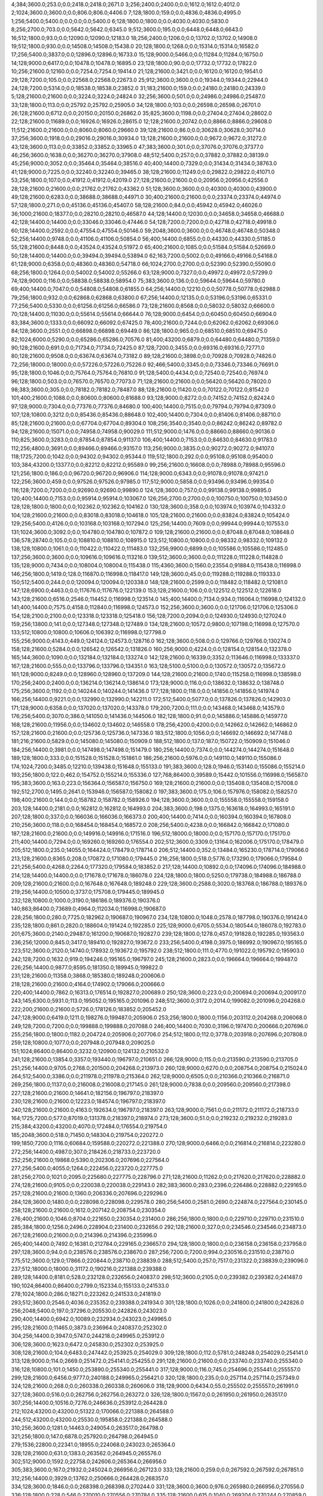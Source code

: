 4;384;3600.0;253.0;0.0;2418.0;2418.0;2671.0
3;256;2400.0;2400.0;0.0;1612.0;1612.0;4012.0
2;1024;3600.0;3600.0;0.0;806.0;806.0;4406.0
7;128;1800.0;159.0;0.0;4836.0;4836.0;4995.0
1;256;5400.0;5400.0;0.0;0.0;0.0;5400.0
6;128;1800.0;1800.0;0.0;4030.0;4030.0;5830.0
8;256;2700.0;703.0;0.0;5642.0;5642.0;6345.0
9;512;3600.0;195.0;0.0;6448.0;6448.0;6643.0
16;512;1800.0;93.0;0.0;12090.0;12090.0;12183.0
18;256;2400.0;1206.0;0.0;13702.0;13702.0;14908.0
19;512;1800.0;930.0;0.0;14508.0;14508.0;15438.0
20;128;1800.0;1268.0;0.0;15314.0;15314.0;16582.0
17;256;5400.0;3837.0;0.0;12896.0;12896.0;16733.0
15;128;9000.0;5466.0;0.0;11284.0;11284.0;16750.0
14;128;9000.0;6417.0;0.0;10478.0;10478.0;16895.0
23;128;1800.0;90.0;0.0;17732.0;17732.0;17822.0
10;256;21600.0;12160.0;0.0;7254.0;7254.0;19414.0
21;128;21600.0;3421.0;0.0;16120.0;16120.0;19541.0
29;128;7200.0;105.0;0.0;22568.0;22568.0;22673.0
25;912;3600.0;3600.0;0.0;19344.0;19344.0;22944.0
24;128;7200.0;5314.0;0.0;18538.0;18538.0;23852.0
31;183;21600.0;159.0;0.0;24180.0;24180.0;24339.0
5;128;21600.0;21600.0;0.0;3224.0;3224.0;24824.0
32;256;3600.0;501.0;0.0;24986.0;24986.0;25487.0
33;128;1800.0;113.0;0.0;25792.0;25792.0;25905.0
34;128;1800.0;103.0;0.0;26598.0;26598.0;26701.0
26;128;21600.0;6712.0;0.0;20150.0;20150.0;26862.0
35;825;3600.0;1198.0;0.0;27404.0;27404.0;28602.0
22;128;21600.0;11689.0;0.0;16926.0;16926.0;28615.0
12;128;21600.0;20742.0;0.0;8866.0;8866.0;29608.0
11;512;21600.0;21600.0;0.0;8060.0;8060.0;29660.0
39;128;21600.0;86.0;0.0;30628.0;30628.0;30714.0
37;256;3600.0;1918.0;0.0;29016.0;29016.0;30934.0
13;128;21600.0;21600.0;0.0;9672.0;9672.0;31272.0
43;128;3600.0;113.0;0.0;33852.0;33852.0;33965.0
47;383;3600.0;301.0;0.0;37076.0;37076.0;37377.0
46;256;3600.0;1638.0;0.0;36270.0;36270.0;37908.0
48;512;5400.0;257.0;0.0;37882.0;37882.0;38139.0
45;256;9000.0;3052.0;0.0;35464.0;35464.0;38516.0
40;400;14400.0;7329.0;0.0;31434.0;31434.0;38763.0
41;128;9000.0;7225.0;0.0;32240.0;32240.0;39465.0
38;128;21600.0;11249.0;0.0;29822.0;29822.0;41071.0
53;256;1800.0;107.0;0.0;41912.0;41912.0;42019.0
27;128;21600.0;21600.0;0.0;20956.0;20956.0;42556.0
28;128;21600.0;21600.0;0.0;21762.0;21762.0;43362.0
51;128;3600.0;3600.0;0.0;40300.0;40300.0;43900.0
49;128;21600.0;6283.0;0.0;38688.0;38688.0;44971.0
30;400;21600.0;21600.0;0.0;23374.0;23374.0;44974.0
57;128;1800.0;271.0;0.0;45136.0;45136.0;45407.0
58;128;21600.0;84.0;0.0;45942.0;45942.0;46026.0
36;1000;21600.0;18377.0;0.0;28210.0;28210.0;46587.0
44;128;14400.0;12030.0;0.0;34658.0;34658.0;46688.0
42;128;14400.0;14400.0;0.0;33046.0;33046.0;47446.0
54;128;7200.0;7200.0;0.0;42718.0;42718.0;49918.0
60;128;14400.0;2592.0;0.0;47554.0;47554.0;50146.0
59;2048;3600.0;3600.0;0.0;46748.0;46748.0;50348.0
52;256;14400.0;9748.0;0.0;41106.0;41106.0;50854.0
56;400;14400.0;6855.0;0.0;44330.0;44330.0;51185.0
55;128;21600.0;8448.0;0.0;43524.0;43524.0;51972.0
65;400;21600.0;1085.0;0.0;51584.0;51584.0;52669.0
50;128;14400.0;14400.0;0.0;39494.0;39494.0;53894.0
62;163;7200.0;5002.0;0.0;49166.0;49166.0;54168.0
61;128;9000.0;6358.0;0.0;48360.0;48360.0;54718.0
66;1024;2700.0;2700.0;0.0;52390.0;52390.0;55090.0
68;256;1800.0;1264.0;0.0;54002.0;54002.0;55266.0
63;128;9000.0;7327.0;0.0;49972.0;49972.0;57299.0
74;128;9000.0;116.0;0.0;58838.0;58838.0;58954.0
75;383;3600.0;136.0;0.0;59644.0;59644.0;59780.0
69;400;14400.0;7047.0;0.0;54808.0;54808.0;61855.0
64;256;14400.0;12210.0;0.0;50778.0;50778.0;62988.0
79;256;1800.0;932.0;0.0;62868.0;62868.0;63800.0
67;256;14400.0;12135.0;0.0;53196.0;53196.0;65331.0
77;256;5400.0;5330.0;0.0;61256.0;61256.0;66586.0
73;128;21600.0;8568.0;0.0;58032.0;58032.0;66600.0
70;128;14400.0;11030.0;0.0;55614.0;55614.0;66644.0
76;128;9000.0;6454.0;0.0;60450.0;60450.0;66904.0
83;384;3600.0;1333.0;0.0;66092.0;66092.0;67425.0
78;400;21600.0;7244.0;0.0;62062.0;62062.0;69306.0
84;128;3600.0;2551.0;0.0;66898.0;66898.0;69449.0
86;128;1800.0;965.0;0.0;68510.0;68510.0;69475.0
82;1024;6000.0;5290.0;0.0;65286.0;65286.0;70576.0
81;400;43200.0;6879.0;0.0;64480.0;64480.0;71359.0
90;128;21600.0;691.0;0.0;71734.0;71734.0;72425.0
87;128;7200.0;3455.0;0.0;69316.0;69316.0;72771.0
80;128;21600.0;9508.0;0.0;63674.0;63674.0;73182.0
89;128;21600.0;3898.0;0.0;70928.0;70928.0;74826.0
72;256;18000.0;18000.0;0.0;57226.0;57226.0;75226.0
92;466;5400.0;3345.0;0.0;73346.0;73346.0;76691.0
95;128;1800.0;1046.0;0.0;75764.0;75764.0;76810.0
91;128;5400.0;4434.0;0.0;72540.0;72540.0;76974.0
96;128;1800.0;503.0;0.0;76570.0;76570.0;77073.0
71;128;21600.0;21600.0;0.0;56420.0;56420.0;78020.0
98;383;3600.0;305.0;0.0;78182.0;78182.0;78487.0
88;128;21600.0;11420.0;0.0;70122.0;70122.0;81542.0
101;400;21600.0;1088.0;0.0;80600.0;80600.0;81688.0
93;128;9000.0;8272.0;0.0;74152.0;74152.0;82424.0
97;128;9000.0;7304.0;0.0;77376.0;77376.0;84680.0
100;400;14400.0;7515.0;0.0;79794.0;79794.0;87309.0
107;128;10800.0;3212.0;0.0;85436.0;85436.0;88648.0
102;400;14400.0;7304.0;0.0;81406.0;81406.0;88710.0
85;128;21600.0;21600.0;0.0;67704.0;67704.0;89304.0
108;256;3540.0;3540.0;0.0;86242.0;86242.0;89782.0
94;128;21600.0;15071.0;0.0;74958.0;74958.0;90029.0
111;512;9000.0;1476.0;0.0;88660.0;88660.0;90136.0
110;825;3600.0;3283.0;0.0;87854.0;87854.0;91137.0
106;400;14400.0;7153.0;0.0;84630.0;84630.0;91783.0
112;256;4800.0;3691.0;0.0;89466.0;89466.0;93157.0
113;256;9000.0;3835.0;0.0;90272.0;90272.0;94107.0
118;1725;7200.0;1042.0;0.0;94302.0;94302.0;95344.0
119;512;1800.0;292.0;0.0;95108.0;95108.0;95400.0
103;384;43200.0;13377.0;0.0;82212.0;82212.0;95589.0
99;256;21600.0;16608.0;0.0;78988.0;78988.0;95596.0
121;256;1800.0;186.0;0.0;96720.0;96720.0;96906.0
114;128;9000.0;6343.0;0.0;91078.0;91078.0;97421.0
122;256;3600.0;459.0;0.0;97526.0;97526.0;97985.0
117;512;9000.0;5858.0;0.0;93496.0;93496.0;99354.0
116;128;7200.0;7200.0;0.0;92690.0;92690.0;99890.0
124;128;3600.0;757.0;0.0;99138.0;99138.0;99895.0
120;400;14400.0;7153.0;0.0;95914.0;95914.0;103067.0
126;256;2700.0;2700.0;0.0;100750.0;100750.0;103450.0
128;128;1800.0;1800.0;0.0;102362.0;102362.0;104162.0
130;128;3600.0;358.0;0.0;103974.0;103974.0;104332.0
104;128;21600.0;21600.0;0.0;83018.0;83018.0;104618.0
105;128;21600.0;21600.0;0.0;83824.0;83824.0;105424.0
129;256;5400.0;4126.0;0.0;103168.0;103168.0;107294.0
125;256;14400.0;7609.0;0.0;99944.0;99944.0;107553.0
131;1024;3600.0;3092.0;0.0;104780.0;104780.0;107872.0
109;128;21600.0;21600.0;0.0;87048.0;87048.0;108648.0
136;578;28740.0;105.0;0.0;108810.0;108810.0;108915.0
123;512;10800.0;10800.0;0.0;98332.0;98332.0;109132.0
138;128;10800.0;1061.0;0.0;110422.0;110422.0;111483.0
132;256;9900.0;6899.0;0.0;105586.0;105586.0;112485.0
137;256;3600.0;3600.0;0.0;109616.0;109616.0;113216.0
139;512;3600.0;3600.0;0.0;111228.0;111228.0;114828.0
135;128;9000.0;7434.0;0.0;108004.0;108004.0;115438.0
115;4360;3600.0;1560.0;23554.0;91884.0;115438.0;116998.0
146;256;1800.0;1419.0;128.0;116870.0;116998.0;118417.0
149;128;3600.0;45.0;0.0;119288.0;119288.0;119333.0
150;512;5400.0;244.0;0.0;120094.0;120094.0;120338.0
148;128;21600.0;2599.0;0.0;118482.0;118482.0;121081.0
147;128;6900.0;4463.0;0.0;117676.0;117676.0;122139.0
153;128;21600.0;106.0;0.0;122512.0;122512.0;122618.0
143;128;21600.0;6516.0;2546.0;114452.0;116998.0;123514.0
145;400;14400.0;7134.0;934.0;116064.0;116998.0;124132.0
141;400;14400.0;7575.0;4158.0;112840.0;116998.0;124573.0
152;256;3600.0;3600.0;0.0;121706.0;121706.0;125306.0
154;128;2100.0;2100.0;0.0;123318.0;123318.0;125418.0
156;128;7200.0;2094.0;0.0;124930.0;124930.0;127024.0
159;256;13800.0;141.0;0.0;127348.0;127348.0;127489.0
134;128;21600.0;10572.0;9800.0;107198.0;116998.0;127570.0
133;512;10800.0;10800.0;10606.0;106392.0;116998.0;127798.0
155;256;9000.0;4143.0;449.0;124124.0;124573.0;128716.0
162;128;3600.0;508.0;0.0;129766.0;129766.0;130274.0
158;128;21600.0;5284.0;0.0;126542.0;126542.0;131826.0
160;256;9000.0;4224.0;0.0;128154.0;128154.0;132378.0
165;144;3600.0;1090.0;0.0;132184.0;132184.0;133274.0
142;128;21600.0;16339.0;3352.0;113646.0;116998.0;133337.0
167;128;21600.0;555.0;0.0;133796.0;133796.0;134351.0
163;128;5100.0;5100.0;0.0;130572.0;130572.0;135672.0
161;128;9000.0;8249.0;0.0;128960.0;128960.0;137209.0
144;128;21600.0;21600.0;1740.0;115258.0;116998.0;138598.0
170;256;2400.0;2400.0;0.0;136214.0;136214.0;138614.0
173;128;9000.0;116.0;0.0;138632.0;138632.0;138748.0
175;256;3600.0;1192.0;0.0;140244.0;140244.0;141436.0
177;128;1800.0;118.0;0.0;141856.0;141856.0;141974.0
166;256;14400.0;9221.0;0.0;132990.0;132990.0;142211.0
172;512;5400.0;5077.0;0.0;137826.0;137826.0;142903.0
171;128;9000.0;6358.0;0.0;137020.0;137020.0;143378.0
179;200;7200.0;111.0;0.0;143468.0;143468.0;143579.0
176;256;5400.0;3070.0;386.0;141050.0;141436.0;144506.0
182;128;1800.0;91.0;0.0;145886.0;145886.0;145977.0
168;128;21600.0;11956.0;0.0;134602.0;134602.0;146558.0
178;256;4200.0;4200.0;0.0;142662.0;142662.0;146862.0
157;128;21600.0;21600.0;0.0;125736.0;125736.0;147336.0
183;512;1800.0;1056.0;0.0;146692.0;146692.0;147748.0
181;216;21600.0;5829.0;0.0;145080.0;145080.0;150909.0
188;512;1800.0;137.0;187.0;150722.0;150909.0;151046.0
184;256;14400.0;3981.0;0.0;147498.0;147498.0;151479.0
180;256;14400.0;7374.0;0.0;144274.0;144274.0;151648.0
189;128;1800.0;333.0;0.0;151528.0;151528.0;151861.0
186;256;21600.0;5976.0;0.0;149110.0;149110.0;155086.0
174;1024;7200.0;3485.0;12210.0;139438.0;151648.0;155133.0
191;383;3600.0;128.0;1946.0;153140.0;155086.0;155214.0
193;256;1800.0;122.0;462.0;154752.0;155214.0;155336.0
127;768;86400.0;39589.0;15442.0;101556.0;116998.0;156587.0
195;383;3600.0;163.0;223.0;156364.0;156587.0;156750.0
169;128;21600.0;21600.0;0.0;135408.0;135408.0;157008.0
192;512;2700.0;1495.0;2641.0;153946.0;156587.0;158082.0
197;383;3600.0;175.0;106.0;157976.0;158082.0;158257.0
198;400;21600.0;144.0;0.0;158782.0;158782.0;158926.0
194;128;3600.0;3600.0;0.0;155558.0;155558.0;159158.0
203;128;14400.0;2181.0;0.0;162812.0;162812.0;164993.0
204;383;3600.0;198.0;1375.0;163618.0;164993.0;165191.0
207;128;1800.0;337.0;0.0;166036.0;166036.0;166373.0
200;400;14400.0;7414.0;0.0;160394.0;160394.0;167808.0
210;256;3600.0;118.0;0.0;168454.0;168454.0;168572.0
208;256;5400.0;4238.0;0.0;166842.0;166842.0;171080.0
187;128;21600.0;21600.0;0.0;149916.0;149916.0;171516.0
196;512;18000.0;18000.0;0.0;157170.0;157170.0;175170.0
211;400;14400.0;7294.0;0.0;169260.0;169260.0;176554.0
202;512;3600.0;3309.0;13164.0;162006.0;175170.0;178479.0
205;512;1800.0;235.0;14055.0;164424.0;178479.0;178714.0
206;512;14400.0;352.0;13484.0;165230.0;178714.0;179066.0
213;128;21600.0;8365.0;208.0;170872.0;171080.0;179445.0
216;256;1800.0;518.0;5776.0;173290.0;179066.0;179584.0
221;256;5400.0;4268.0;2264.0;177320.0;179584.0;183852.0
217;128;14400.0;10892.0;0.0;174096.0;174096.0;184988.0
214;128;14400.0;14400.0;0.0;171678.0;171678.0;186078.0
224;128;1800.0;1800.0;5250.0;179738.0;184988.0;186788.0
209;128;21600.0;21600.0;0.0;167648.0;167648.0;189248.0
229;128;3600.0;2588.0;3020.0;183768.0;186788.0;189376.0
219;256;14400.0;10500.0;3737.0;175708.0;179445.0;189945.0
232;128;10800.0;1000.0;3190.0;186186.0;189376.0;190376.0
140;863;86400.0;73689.0;4964.0;112034.0;116998.0;190687.0
228;256;1800.0;280.0;7725.0;182962.0;190687.0;190967.0
234;128;10800.0;1048.0;2578.0;187798.0;190376.0;191424.0
235;128;1800.0;861.0;2820.0;188604.0;191424.0;192285.0
225;128;9000.0;6705.0;5534.0;180544.0;186078.0;192783.0
201;675;3600.0;2140.0;29487.0;161200.0;190687.0;192827.0
239;128;1800.0;1278.0;457.0;191828.0;192285.0;193563.0
236;256;12000.0;845.0;3417.0;189410.0;192827.0;193672.0
233;256;5400.0;4198.0;3975.0;186992.0;190967.0;195165.0
223;512;3600.0;2120.0;14740.0;178932.0;193672.0;195792.0
238;512;1800.0;111.0;4770.0;191022.0;195792.0;195903.0
242;128;7200.0;1632.0;919.0;194246.0;195165.0;196797.0
245;128;21600.0;2823.0;0.0;196664.0;196664.0;199487.0
226;256;14400.0;9877.0;8595.0;181350.0;189945.0;199822.0
231;128;21600.0;11358.0;3868.0;185380.0;189248.0;200606.0
218;128;21600.0;21600.0;4164.0;174902.0;179066.0;200666.0
220;400;14400.0;7862.0;16313.0;176514.0;192827.0;200689.0
250;128;3600.0;223.0;0.0;200694.0;200694.0;200917.0
243;145;6300.0;5931.0;113.0;195052.0;195165.0;201096.0
248;512;3600.0;3172.0;2014.0;199082.0;201096.0;204268.0
222;200;21600.0;21600.0;5726.0;178126.0;183852.0;205452.0
247;128;9000.0;6419.0;1211.0;198276.0;199487.0;205906.0
253;256;1800.0;1800.0;1156.0;203112.0;204268.0;206068.0
249;128;7200.0;7200.0;0.0;199888.0;199888.0;207088.0
246;400;14400.0;7030.0;3196.0;197470.0;200666.0;207696.0
255;256;1800.0;1800.0;1182.0;204724.0;205906.0;207706.0
254;512;1800.0;112.0;3778.0;203918.0;207696.0;207808.0
259;128;10800.0;1077.0;0.0;207948.0;207948.0;209025.0
151;1024;86400.0;86400.0;3232.0;120900.0;124132.0;210532.0
241;128;21600.0;13854.0;3357.0;193440.0;196797.0;210651.0
266;128;9000.0;115.0;0.0;213590.0;213590.0;213705.0
251;256;14400.0;9705.0;2768.0;201500.0;204268.0;213973.0
260;128;9000.0;6270.0;0.0;208754.0;208754.0;215024.0
264;512;5400.0;3386.0;0.0;211978.0;211978.0;215364.0
262;128;9000.0;6505.0;0.0;210366.0;210366.0;216871.0
269;256;1800.0;1137.0;0.0;216008.0;216008.0;217145.0
261;128;9000.0;7838.0;0.0;209560.0;209560.0;217398.0
227;128;21600.0;21600.0;14641.0;182156.0;196797.0;218397.0
230;128;21600.0;21600.0;12223.0;184574.0;196797.0;218397.0
240;128;21600.0;21600.0;4163.0;192634.0;196797.0;218397.0
263;128;9000.0;7561.0;0.0;211172.0;211172.0;218733.0
164;1725;7200.0;577.0;87019.0;131378.0;218397.0;218974.0
273;128;3600.0;51.0;0.0;219232.0;219232.0;219283.0
215;384;43200.0;43200.0;4070.0;172484.0;176554.0;219754.0
185;2048;3600.0;518.0;71450.0;148304.0;219754.0;220272.0
199;1850;7200.0;1116.0;60684.0;159588.0;220272.0;221388.0
270;128;9000.0;6466.0;0.0;216814.0;216814.0;223280.0
272;256;14400.0;4987.0;307.0;218426.0;218733.0;223720.0
252;256;21600.0;19868.0;5390.0;202306.0;207696.0;227564.0
277;256;5400.0;4055.0;1264.0;222456.0;223720.0;227775.0
281;256;2700.0;1021.0;2095.0;225680.0;227775.0;228796.0
271;128;21600.0;11262.0;0.0;217620.0;217620.0;228882.0
274;128;21600.0;9105.0;0.0;220038.0;220038.0;229143.0
282;383;3600.0;283.0;2396.0;226486.0;228882.0;229165.0
257;128;21600.0;21600.0;1360.0;206336.0;207696.0;229296.0
284;128;3600.0;1480.0;0.0;228098.0;228098.0;229578.0
280;256;5400.0;2581.0;2690.0;224874.0;227564.0;230145.0
258;128;21600.0;21600.0;1612.0;207142.0;208754.0;230354.0
276;400;21600.0;1046.0;8704.0;221650.0;230354.0;231400.0
286;256;1800.0;1800.0;0.0;229710.0;229710.0;231510.0
285;384;1800.0;1256.0;2496.0;228904.0;231400.0;232656.0
292;128;21600.0;327.0;0.0;234546.0;234546.0;234873.0
267;128;21600.0;21600.0;0.0;214396.0;214396.0;235996.0
265;400;14400.0;7492.0;16381.0;212784.0;229165.0;236657.0
294;128;1800.0;1800.0;0.0;236158.0;236158.0;237958.0
297;128;3600.0;94.0;0.0;238576.0;238576.0;238670.0
287;256;7200.0;7200.0;994.0;230516.0;231510.0;238710.0
275;512;3600.0;129.0;17866.0;220844.0;238710.0;238839.0
288;512;5400.0;257.0;7517.0;231322.0;238839.0;239096.0
237;512;18000.0;18000.0;31172.0;190216.0;221388.0;239388.0
289;128;14400.0;8181.0;528.0;232128.0;232656.0;240837.0
298;512;3600.0;2105.0;0.0;239382.0;239382.0;241487.0
190;1024;86400.0;86400.0;2799.0;152334.0;155133.0;241533.0
278;1024;1800.0;286.0;18271.0;223262.0;241533.0;241819.0
293;512;3600.0;2546.0;4036.0;235352.0;239388.0;241934.0
301;128;1800.0;1026.0;0.0;241800.0;241800.0;242826.0
256;2048;5400.0;197.0;37296.0;205530.0;242826.0;243023.0
290;400;14400.0;6942.0;10089.0;232934.0;243023.0;249965.0
295;128;21600.0;11465.0;3873.0;236964.0;240837.0;252302.0
304;256;14400.0;3947.0;5747.0;244218.0;249965.0;253912.0
306;128;3600.0;1623.0;6472.0;245830.0;252302.0;253925.0
308;128;21600.0;104.0;6483.0;247442.0;253925.0;254029.0
309;128;1800.0;112.0;5781.0;248248.0;254029.0;254141.0
313;128;9000.0;114.0;2669.0;251472.0;254141.0;254255.0
291;128;21600.0;21600.0;0.0;233740.0;233740.0;255340.0
316;128;10800.0;101.0;1450.0;253890.0;255340.0;255441.0
317;128;9000.0;116.0;745.0;254696.0;255441.0;255557.0
299;128;21600.0;6456.0;9777.0;240188.0;249965.0;256421.0
320;128;1800.0;235.0;0.0;257114.0;257114.0;257349.0
324;128;21600.0;268.0;0.0;260338.0;260338.0;260606.0
318;128;9000.0;6434.0;55.0;255502.0;255557.0;261991.0
327;128;3600.0;516.0;0.0;262756.0;262756.0;263272.0
326;128;1800.0;1567.0;0.0;261950.0;261950.0;263517.0
307;256;14400.0;10516.0;7276.0;246636.0;253912.0;264428.0
212;1024;43200.0;43200.0;51322.0;170066.0;221388.0;264588.0
244;512;43200.0;43200.0;25530.0;195858.0;221388.0;264588.0
310;256;3600.0;1281.0;14463.0;249054.0;263517.0;264798.0
321;256;1800.0;147.0;6878.0;257920.0;264798.0;264945.0
279;1536;22800.0;22341.0;18955.0;224068.0;243023.0;265364.0
328;128;21600.0;631.0;1383.0;263562.0;264945.0;265576.0
302;512;9000.0;1592.0;22758.0;242606.0;265364.0;266956.0
305;383;3600.0;167.0;21932.0;245024.0;266956.0;267123.0
333;128;21600.0;259.0;0.0;267592.0;267592.0;267851.0
312;256;14400.0;3929.0;13762.0;250666.0;264428.0;268357.0
334;128;3600.0;1846.0;0.0;268398.0;268398.0;270244.0
331;128;3600.0;3600.0;976.0;265980.0;266956.0;270556.0
336;128;1800.0;228.0;546.0;270010.0;270556.0;270784.0
335;128;21600.0;615.0;1040.0;269204.0;270244.0;270859.0
337;128;3600.0;256.0;0.0;270816.0;270816.0;271072.0
296;128;21600.0;21600.0;12195.0;237770.0;249965.0;271565.0
283;1024;7200.0;7200.0;37296.0;227292.0;264588.0;271788.0
300;400;14400.0;7464.0;23594.0;240994.0;264588.0;272052.0
303;1080;21540.0;7098.0;21952.0;243412.0;265364.0;272462.0
323;512;3600.0;730.0;12520.0;259532.0;272052.0;272782.0
330;128;9000.0;7329.0;402.0;265174.0;265576.0;272905.0
340;128;1800.0;159.0;0.0;273234.0;273234.0;273393.0
339;256;4800.0;2159.0;34.0;272428.0;272462.0;274621.0
341;128;1800.0;1347.0;0.0;274040.0;274040.0;275387.0
314;128;21600.0;21305.0;1977.0;252278.0;254255.0;275560.0
332;1024;3600.0;385.0;8601.0;266786.0;275387.0;275772.0
343;512;7200.0;508.0;120.0;275652.0;275772.0;276280.0
344;512;1800.0;110.0;0.0;276458.0;276458.0;276568.0
338;400;14400.0;7002.0;840.0;271622.0;272462.0;279464.0
319;400;14400.0;7679.0;15480.0;256308.0;271788.0;279467.0
268;512;43200.0;43200.0;21455.0;215202.0;236657.0;279857.0
325;400;14400.0;7958.0;11318.0;261144.0;272462.0;280420.0
348;128;3600.0;978.0;0.0;279682.0;279682.0;280660.0
345;400;21600.0;3655.0;0.0;277264.0;277264.0;280919.0
349;128;1800.0;477.0;0.0;280488.0;280488.0;280965.0
350;144;3600.0;158.0;0.0;281294.0;281294.0;281452.0
351;256;21600.0;248.0;0.0;282100.0;282100.0;282348.0
311;512;14400.0;14400.0;18497.0;249860.0;268357.0;282757.0
342;400;14400.0;7077.0;926.0;274846.0;275772.0;282849.0
352;256;3600.0;474.0;0.0;282906.0;282906.0;283380.0
347;256;18600.0;4291.0;588.0;278876.0;279464.0;283755.0
353;128;1800.0;341.0;0.0;283712.0;283712.0;284053.0
346;400;14400.0;7197.0;0.0;278070.0;278070.0;285267.0
355;256;1800.0;328.0;0.0;285324.0;285324.0;285652.0
356;128;21600.0;100.0;0.0;286130.0;286130.0;286230.0
329;128;21600.0;21600.0;577.0;264368.0;264945.0;286545.0
360;128;1800.0;229.0;0.0;289354.0;289354.0;289583.0
362;912;3600.0;386.0;0.0;290966.0;290966.0;291352.0
363;128;21600.0;91.0;0.0;291772.0;291772.0;291863.0
365;256;1800.0;196.0;0.0;293384.0;293384.0;293580.0
358;128;9000.0;6563.0;0.0;287742.0;287742.0;294305.0
315;384;43200.0;23539.0;18481.0;253084.0;271565.0;295104.0
357;400;14400.0;8344.0;0.0;286936.0;286936.0;295280.0
366;512;21600.0;1168.0;0.0;294190.0;294190.0;295358.0
354;128;21600.0;13283.0;0.0;284518.0;284518.0;297801.0
372;128;14400.0;122.0;0.0;299026.0;299026.0;299148.0
370;256;14400.0;4956.0;0.0;297414.0;297414.0;302370.0
367;128;13200.0;7458.0;0.0;294996.0;294996.0;302454.0
373;256;5400.0;2954.0;0.0;299832.0;299832.0;302786.0
359;128;14400.0;14400.0;0.0;288548.0;288548.0;302948.0
377;128;1800.0;227.0;0.0;303056.0;303056.0;303283.0
369;128;21600.0;7847.0;0.0;296608.0;296608.0;304455.0
374;128;21600.0;4511.0;0.0;300638.0;300638.0;305149.0
378;256;3600.0;3309.0;0.0;303862.0;303862.0;307171.0
375;128;9000.0;6428.0;0.0;301444.0;301444.0;307872.0
381;256;4200.0;2311.0;0.0;306280.0;306280.0;308591.0
376;128;7200.0;7200.0;0.0;302250.0;302250.0;309450.0
361;400;21600.0;21600.0;0.0;290160.0;290160.0;311760.0
385;256;5400.0;3323.0;0.0;309504.0;309504.0;312827.0
390;1024;86400.0;103.0;0.0;313534.0;313534.0;313637.0
364;512;21600.0;21600.0;0.0;292578.0;292578.0;314178.0
382;128;21600.0;7772.0;0.0;307086.0;307086.0;314858.0
322;384;43200.0;43200.0;13062.0;258726.0;271788.0;314988.0
386;1536;22800.0;927.0;3868.0;310310.0;314178.0;315105.0
392;383;3600.0;158.0;0.0;315146.0;315146.0;315304.0
393;128;21600.0;115.0;0.0;315952.0;315952.0;316067.0
383;128;21600.0;8281.0;0.0;307892.0;307892.0;316173.0
394;128;1800.0;396.0;0.0;316758.0;316758.0;317154.0
379;400;14400.0;14400.0;0.0;304668.0;304668.0;319068.0
397;128;21600.0;551.0;0.0;319176.0;319176.0;319727.0
371;400;21600.0;21600.0;0.0;298220.0;298220.0;319820.0
380;128;14400.0;14400.0;0.0;305474.0;305474.0;319874.0
398;128;9000.0;115.0;0.0;319982.0;319982.0;320097.0
395;256;3540.0;3273.0;0.0;317564.0;317564.0;320837.0
399;128;5400.0;356.0;0.0;320788.0;320788.0;321144.0
396;1024;3600.0;3600.0;698.0;318370.0;319068.0;322668.0
391;128;9000.0;7848.0;518.0;314340.0;314858.0;322706.0
384;128;21600.0;14990.0;0.0;308698.0;308698.0;323688.0
389;384;43200.0;11162.0;99.0;312728.0;312827.0;323989.0
403;128;2400.0;1086.0;0.0;324012.0;324012.0;325098.0
402;863;14400.0;3349.0;0.0;323206.0;323206.0;326555.0
405;512;3600.0;884.0;931.0;325624.0;326555.0;327439.0
407;128;21600.0;646.0;0.0;327236.0;327236.0;327882.0
409;382;3600.0;991.0;0.0;328848.0;328848.0;329839.0
387;256;21600.0;18734.0;0.0;311116.0;311116.0;329850.0
411;128;3600.0;123.0;0.0;330460.0;330460.0;330583.0
412;256;1800.0;646.0;0.0;331266.0;331266.0;331912.0
406;128;9000.0;7231.0;125.0;326430.0;326555.0;333786.0
408;128;9000.0;6407.0;0.0;328042.0;328042.0;334449.0
416;128;1800.0;225.0;0.0;334490.0;334490.0;334715.0
400;256;21600.0;13882.0;0.0;321594.0;321594.0;335476.0
418;128;21600.0;112.0;0.0;336102.0;336102.0;336214.0
415;512;9000.0;3922.0;0.0;333684.0;333684.0;337606.0
388;1024;86400.0;22924.0;3183.0;311922.0;315105.0;338029.0
404;256;21600.0;13244.0;0.0;324818.0;324818.0;338062.0
368;384;43200.0;43200.0;0.0;295802.0;295802.0;339002.0
410;2048;3600.0;701.0;9348.0;329654.0;339002.0;339703.0
421;128;2700.0;1424.0;0.0;338520.0;338520.0;339944.0
423;1024;5400.0;229.0;0.0;340132.0;340132.0;340361.0
401;1000;18000.0;18000.0;268.0;322400.0;322668.0;340668.0
424;383;600.0;176.0;0.0;340938.0;340938.0;341114.0
425;383;3600.0;154.0;0.0;341744.0;341744.0;341898.0
417;512;7200.0;7200.0;0.0;335296.0;335296.0;342496.0
414;256;14400.0;9730.0;0.0;332878.0;332878.0;342608.0
426;512;9000.0;1480.0;0.0;342550.0;342550.0;344030.0
422;2048;3600.0;3600.0;1342.0;339326.0;340668.0;344268.0
428;128;1800.0;325.0;0.0;344162.0;344162.0;344487.0
429;512;5400.0;881.0;0.0;344968.0;344968.0;345849.0
431;128;3600.0;95.0;0.0;346580.0;346580.0;346675.0
432;128;10800.0;528.0;0.0;347386.0;347386.0;347914.0
435;128;1800.0;172.0;0.0;349804.0;349804.0;349976.0
419;128;14400.0;14400.0;0.0;336908.0;336908.0;351308.0
437;128;3600.0;1394.0;0.0;351416.0;351416.0;352810.0
413;128;21600.0;21600.0;0.0;332072.0;332072.0;353672.0
436;128;5400.0;5051.0;0.0;350610.0;350610.0;355661.0
434;128;21600.0;7647.0;0.0;348998.0;348998.0;356645.0
444;1024;3600.0;1095.0;0.0;357058.0;357058.0;358153.0
445;128;1800.0;986.0;0.0;357864.0;357864.0;358850.0
430;256;21600.0;13238.0;0.0;345774.0;345774.0;359012.0
446;128;21600.0;715.0;0.0;358670.0;358670.0;359385.0
441;128;9000.0;6493.0;0.0;354640.0;354640.0;361133.0
449;512;1800.0;225.0;0.0;361088.0;361088.0;361313.0
443;128;6900.0;6900.0;0.0;356252.0;356252.0;363152.0
451;128;14400.0;520.0;0.0;362700.0;362700.0;363220.0
448;512;14400.0;4125.0;0.0;360282.0;360282.0;364407.0
427;256;21600.0;21600.0;0.0;343356.0;343356.0;364956.0
442;128;21600.0;10482.0;0.0;355446.0;355446.0;365928.0
439;256;14400.0;14400.0;0.0;353028.0;353028.0;367428.0
450;2048;3600.0;667.0;5534.0;361894.0;367428.0;368095.0
458;128;3600.0;84.0;0.0;368342.0;368342.0;368426.0
459;338;1800.0;88.0;0.0;369148.0;369148.0;369236.0
433;128;21600.0;21600.0;0.0;348192.0;348192.0;369792.0
454;128;5400.0;5400.0;810.0;365118.0;365928.0;371328.0
447;512;21600.0;11994.0;0.0;359476.0;359476.0;371470.0
460;256;4200.0;1638.0;0.0;369954.0;369954.0;371592.0
452;256;21600.0;8100.0;0.0;363506.0;363506.0;371606.0
462;128;9000.0;115.0;0.0;371566.0;371566.0;371681.0
461;128;2100.0;1791.0;0.0;370760.0;370760.0;372551.0
463;256;14400.0;325.0;0.0;372372.0;372372.0;372697.0
438;512;21600.0;21600.0;0.0;352222.0;352222.0;373822.0
457;128;9000.0;6917.0;559.0;367536.0;368095.0;375012.0
466;128;1800.0;359.0;0.0;374790.0;374790.0;375149.0
440;128;21600.0;21600.0;0.0;353834.0;353834.0;375434.0
455;128;21600.0;7949.0;2171.0;365924.0;368095.0;376044.0
464;128;3600.0;2988.0;0.0;373178.0;373178.0;376166.0
469;128;9000.0;1252.0;0.0;377208.0;377208.0;378460.0
472;2048;14400.0;374.0;0.0;379626.0;379626.0;380000.0
468;128;21600.0;3681.0;0.0;376402.0;376402.0;380083.0
473;256;3600.0;1748.0;0.0;380432.0;380432.0;382180.0
471;256;3600.0;3600.0;0.0;378820.0;378820.0;382420.0
453;400;14400.0;14400.0;3783.0;364312.0;368095.0;382495.0
456;400;14400.0;14400.0;1365.0;366730.0;368095.0;382495.0
420;528;43200.0;43200.0;1989.0;337714.0;339703.0;382903.0
476;383;3600.0;157.0;0.0;382850.0;382850.0;383007.0
479;256;12000.0;2613.0;0.0;385268.0;385268.0;387881.0
480;216;3600.0;1841.0;0.0;386074.0;386074.0;387915.0
465;128;14400.0;14400.0;0.0;373984.0;373984.0;388384.0
470;128;21600.0;10740.0;0.0;378014.0;378014.0;388754.0
477;256;10800.0;5948.0;0.0;383656.0;383656.0;389604.0
483;512;1800.0;1800.0;0.0;388492.0;388492.0;390292.0
482;128;10800.0;2937.0;0.0;387686.0;387686.0;390623.0
486;383;3600.0;84.0;0.0;390910.0;390910.0;390994.0
488;256;1800.0;1800.0;0.0;392522.0;392522.0;394322.0
484;512;5400.0;5400.0;0.0;389298.0;389298.0;394698.0
493;1024;1800.0;94.0;0.0;396552.0;396552.0;396646.0
467;128;21600.0;21600.0;0.0;375596.0;375596.0;397196.0
475;256;21600.0;15876.0;0.0;382044.0;382044.0;397920.0
494;2048;1800.0;1800.0;0.0;397358.0;397358.0;399158.0
487;128;21600.0;8567.0;0.0;391716.0;391716.0;400283.0
498;768;86400.0;92.0;0.0;400582.0;400582.0;400674.0
489;256;9900.0;7940.0;0.0;393328.0;393328.0;401268.0
495;1024;2400.0;2400.0;994.0;398164.0;399158.0;401558.0
491;400;14400.0;6889.0;0.0;394940.0;394940.0;401829.0
503;128;1800.0;130.0;0.0;404612.0;404612.0;404742.0
499;1024;3600.0;3537.0;0.0;401388.0;401388.0;404925.0
496;400;14400.0;7006.0;0.0;398970.0;398970.0;405976.0
478;128;21600.0;21600.0;0.0;384462.0;384462.0;406062.0
504;128;10800.0;837.0;0.0;405418.0;405418.0;406255.0
505;128;9000.0;112.0;0.0;406224.0;406224.0;406336.0
506;128;1800.0;1330.0;0.0;407030.0;407030.0;408360.0
481;128;21600.0;21600.0;0.0;386880.0;386880.0;408480.0
508;128;3600.0;149.0;0.0;408642.0;408642.0;408791.0
492;128;21600.0;14488.0;0.0;395746.0;395746.0;410234.0
510;128;21600.0;313.0;0.0;410254.0;410254.0;410567.0
509;160;1800.0;1732.0;0.0;409448.0;409448.0;411180.0
485;128;21600.0;21600.0;0.0;390104.0;390104.0;411704.0
502;128;21600.0;7899.0;0.0;403806.0;403806.0;411705.0
514;383;3600.0;120.0;0.0;413478.0;413478.0;413598.0
501;400;10800.0;10800.0;0.0;403000.0;403000.0;413800.0
513;128;1800.0;1413.0;0.0;412672.0;412672.0;414085.0
515;128;21600.0;616.0;0.0;414284.0;414284.0;414900.0
507;400;14400.0;7210.0;0.0;407836.0;407836.0;415046.0
490;128;21600.0;21600.0;0.0;394134.0;394134.0;415734.0
518;128;3600.0;497.0;0.0;416702.0;416702.0;417199.0
474;402;36000.0;36000.0;0.0;381238.0;381238.0;417238.0
512;128;9000.0;6370.0;0.0;411866.0;411866.0;418236.0
517;256;2700.0;2700.0;0.0;415896.0;415896.0;418596.0
516;1024;21600.0;3902.0;0.0;415090.0;415090.0;418992.0
521;1024;3600.0;1210.0;0.0;419120.0;419120.0;420330.0
522;256;1800.0;1139.0;0.0;419926.0;419926.0;421065.0
497;128;21600.0;21600.0;0.0;399776.0;399776.0;421376.0
500;128;21600.0;21600.0;0.0;402194.0;402194.0;423794.0
519;400;14400.0;7060.0;0.0;417508.0;417508.0;424568.0
528;128;9000.0;115.0;0.0;424762.0;424762.0;424877.0
529;256;1800.0;255.0;0.0;425568.0;425568.0;425823.0
523;1600;7200.0;5096.0;0.0;420732.0;420732.0;425828.0
525;256;5400.0;3896.0;0.0;422344.0;422344.0;426240.0
530;128;9000.0;1253.0;0.0;426374.0;426374.0;427627.0
526;128;5400.0;5400.0;0.0;423150.0;423150.0;428550.0
533;256;1800.0;192.0;0.0;428792.0;428792.0;428984.0
535;383;3600.0;132.0;0.0;430404.0;430404.0;430536.0
527;400;14400.0;7147.0;0.0;423956.0;423956.0;431103.0
524;1024;30000.0;10124.0;0.0;421538.0;421538.0;431662.0
511;128;21600.0;21600.0;0.0;411060.0;411060.0;432660.0
539;256;1800.0;231.0;0.0;433628.0;433628.0;433859.0
542;512;3000.0;1117.0;0.0;436046.0;436046.0;437163.0
545;128;3600.0;145.0;0.0;438464.0;438464.0;438609.0
536;400;14400.0;7884.0;0.0;431210.0;431210.0;439094.0
537;400;14400.0;7745.0;0.0;432016.0;432016.0;439761.0
520;256;21600.0;21600.0;0.0;418314.0;418314.0;439914.0
548;216;3600.0;283.0;0.0;440882.0;440882.0;441165.0
544;512;3600.0;3600.0;0.0;437658.0;437658.0;441258.0
546;256;5100.0;2491.0;0.0;439270.0;439270.0;441761.0
549;128;9000.0;138.0;0.0;441688.0;441688.0;441826.0
541;128;9000.0;7235.0;0.0;435240.0;435240.0;442475.0
534;128;14400.0;14400.0;0.0;429598.0;429598.0;443998.0
532;4096;1800.0;158.0;16012.0;427986.0;443998.0;444156.0
552;128;1800.0;1051.0;50.0;444106.0;444156.0;445207.0
553;256;1800.0;676.0;0.0;444912.0;444912.0;445588.0
555;128;21600.0;213.0;0.0;446524.0;446524.0;446737.0
556;256;1800.0;212.0;0.0;447330.0;447330.0;447542.0
531;128;21600.0;21600.0;0.0;427180.0;427180.0;448780.0
559;256;1800.0;211.0;0.0;449748.0;449748.0;449959.0
551;128;6600.0;6600.0;856.0;443300.0;444156.0;450756.0
547;128;21600.0;11458.0;4080.0;440076.0;444156.0;455614.0
540;128;21600.0;21453.0;0.0;434434.0;434434.0;455887.0
567;512;1800.0;112.0;0.0;456196.0;456196.0;456308.0
563;128;3600.0;3600.0;0.0;452972.0;452972.0;456572.0
560;128;9000.0;6555.0;0.0;450554.0;450554.0;457109.0
565;128;21600.0;3867.0;0.0;454584.0;454584.0;458451.0
564;145;7200.0;6018.0;0.0;453778.0;453778.0;459796.0
570;128;21600.0;2706.0;0.0;458614.0;458614.0;461320.0
566;128;9000.0;6299.0;0.0;455390.0;455390.0;461689.0
562;128;21600.0;9704.0;0.0;452166.0;452166.0;461870.0
574;512;1800.0;556.0;0.0;461838.0;461838.0;462394.0
550;128;21600.0;19612.0;1662.0;442494.0;444156.0;463768.0
575;912;3600.0;1241.0;0.0;462644.0;462644.0;463885.0
576;1536;1800.0;114.0;435.0;463450.0;463885.0;463999.0
573;256;3600.0;3600.0;0.0;461032.0;461032.0;464632.0
577;128;1800.0;435.0;0.0;464256.0;464256.0;464691.0
578;512;1800.0;378.0;0.0;465062.0;465062.0;465440.0
572;128;5400.0;5400.0;0.0;460226.0;460226.0;465626.0
571;128;21600.0;6374.0;0.0;459420.0;459420.0;465794.0
557;128;21600.0;18217.0;0.0;448136.0;448136.0;466353.0
580;512;1800.0;194.0;0.0;466674.0;466674.0;466868.0
554;128;21600.0;21600.0;0.0;445718.0;445718.0;467318.0
569;256;21600.0;10815.0;0.0;457808.0;457808.0;468623.0
561;128;21600.0;17487.0;0.0;451360.0;451360.0;468847.0
558;128;21600.0;21600.0;0.0;448942.0;448942.0;470542.0
581;256;14400.0;3821.0;0.0;467480.0;467480.0;471301.0
568;400;14400.0;14400.0;0.0;457002.0;457002.0;471402.0
587;128;3600.0;1586.0;0.0;472316.0;472316.0;473902.0
591;128;9000.0;117.0;0.0;475540.0;475540.0;475657.0
582;128;14400.0;8167.0;0.0;468286.0;468286.0;476453.0
585;128;9000.0;6448.0;0.0;470704.0;470704.0;477152.0
592;160;1800.0;1800.0;0.0;476346.0;476346.0;478146.0
590;384;3600.0;3600.0;0.0;474734.0;474734.0;478334.0
588;128;5400.0;5400.0;0.0;473122.0;473122.0;478522.0
584;256;14400.0;9710.0;0.0;469898.0;469898.0;479608.0
596;912;3600.0;388.0;38.0;479570.0;479608.0;479996.0
579;128;21600.0;14393.0;0.0;465868.0;465868.0;480261.0
594;863;57600.0;2313.0;0.0;477958.0;477958.0;480271.0
597;383;3600.0;172.0;0.0;480376.0;480376.0;480548.0
598;448;7200.0;1026.0;0.0;481182.0;481182.0;482208.0
599;256;14400.0;2287.0;0.0;481988.0;481988.0;484275.0
593;400;14400.0;7805.0;0.0;477152.0;477152.0;484957.0
603;128;10800.0;93.0;0.0;485212.0;485212.0;485305.0
602;512;1800.0;1218.0;0.0;484406.0;484406.0;485624.0
595;400;14400.0;7121.0;0.0;478764.0;478764.0;485885.0
586;400;14400.0;14400.0;0.0;471510.0;471510.0;485910.0
538;384;43200.0;43200.0;11334.0;432822.0;444156.0;487356.0
543;384;43200.0;43200.0;7304.0;436852.0;444156.0;487356.0
583;128;21600.0;19281.0;0.0;469092.0;469092.0;488373.0
604;825;3600.0;1167.0;1338.0;486018.0;487356.0;488523.0
607;144;3600.0;149.0;0.0;488436.0;488436.0;488585.0
601;2048;3600.0;3600.0;2285.0;483600.0;485885.0;489485.0
600;384;43200.0;6695.0;0.0;482794.0;482794.0;489489.0
605;512;3600.0;3600.0;0.0;486824.0;486824.0;490424.0
606;512;3000.0;3000.0;893.0;487630.0;488523.0;491523.0
589;256;21600.0;17791.0;0.0;473928.0;473928.0;491719.0
611;384;3600.0;132.0;0.0;491660.0;491660.0;491792.0
612;2048;1800.0;130.0;0.0;492466.0;492466.0;492596.0
613;128;3600.0;1038.0;0.0;493272.0;493272.0;494310.0
615;1024;1800.0;111.0;0.0;494884.0;494884.0;494995.0
608;128;9000.0;6561.0;0.0;489242.0;489242.0;495803.0
616;128;3600.0;114.0;0.0;495690.0;495690.0;495804.0
620;128;1800.0;201.0;0.0;498914.0;498914.0;499115.0
621;648;7200.0;485.0;0.0;499720.0;499720.0;500205.0
619;512;9000.0;4064.0;0.0;498108.0;498108.0;502172.0
624;128;1800.0;151.0;0.0;502138.0;502138.0;502289.0
618;128;9000.0;5937.0;0.0;497302.0;497302.0;503239.0
626;128;1800.0;127.0;0.0;503750.0;503750.0;503877.0
625;1024;2400.0;2400.0;0.0;502944.0;502944.0;505344.0
628;128;10800.0;91.0;0.0;505362.0;505362.0;505453.0
630;512;1800.0;206.0;0.0;506974.0;506974.0;507180.0
609;128;21600.0;17425.0;0.0;490048.0;490048.0;507473.0
622;128;9000.0;7187.0;0.0;500526.0;500526.0;507713.0
627;256;4200.0;4200.0;0.0;504556.0;504556.0;508756.0
632;128;21600.0;824.0;0.0;508586.0;508586.0;509410.0
623;400;14400.0;8124.0;0.0;501332.0;501332.0;509456.0
629;512;9000.0;4091.0;0.0;506168.0;506168.0;510259.0
634;128;1800.0;265.0;0.0;510198.0;510198.0;510463.0
617;400;14400.0;14400.0;0.0;496496.0;496496.0;510896.0
635;256;1800.0;131.0;0.0;511004.0;511004.0;511135.0
636;128;21600.0;120.0;0.0;511810.0;511810.0;511930.0
631;512;21600.0;4292.0;0.0;507780.0;507780.0;512072.0
610;128;21600.0;21600.0;0.0;490854.0;490854.0;512454.0
641;256;1800.0;91.0;0.0;515840.0;515840.0;515931.0
614;384;43200.0;22201.0;0.0;494078.0;494078.0;516279.0
642;1024;7200.0;375.0;0.0;516646.0;516646.0;517021.0
639;256;9000.0;3135.0;0.0;514228.0;514228.0;517363.0
644;256;10800.0;101.0;0.0;518258.0;518258.0;518359.0
637;256;7200.0;7200.0;0.0;512616.0;512616.0;519816.0
646;1024;1800.0;139.0;0.0;519870.0;519870.0;520009.0
638;128;7200.0;7200.0;0.0;513422.0;513422.0;520622.0
647;2048;14400.0;386.0;0.0;520676.0;520676.0;521062.0
648;192;3600.0;810.0;0.0;521482.0;521482.0;522292.0
649;383;3600.0;135.0;0.0;522288.0;522288.0;522423.0
650;128;2400.0;2266.0;0.0;523094.0;523094.0;525360.0
653;128;21600.0;597.0;0.0;525512.0;525512.0;526109.0
654;128;1800.0;135.0;0.0;526318.0;526318.0;526453.0
645;128;21600.0;7669.0;0.0;519064.0;519064.0;526733.0
655;128;10800.0;84.0;0.0;527124.0;527124.0;527208.0
657;128;2700.0;1418.0;0.0;528736.0;528736.0;530154.0
633;128;21600.0;21600.0;0.0;509392.0;509392.0;530992.0
660;512;1800.0;151.0;0.0;531154.0;531154.0;531305.0
651;128;9000.0;7509.0;0.0;523900.0;523900.0;531409.0
652;400;14400.0;7116.0;0.0;524706.0;524706.0;531822.0
662;128;21600.0;303.0;0.0;532766.0;532766.0;533069.0
658;2048;3600.0;3600.0;0.0;529542.0;529542.0;533142.0
659;256;14400.0;3919.0;0.0;530348.0;530348.0;534267.0
661;512;5400.0;3195.0;0.0;531960.0;531960.0;535155.0
640;128;21600.0;21600.0;0.0;515034.0;515034.0;536634.0
656;128;21600.0;8841.0;0.0;527930.0;527930.0;536771.0
667;512;1800.0;214.0;0.0;536796.0;536796.0;537010.0
665;863;3600.0;3600.0;0.0;535184.0;535184.0;538784.0
643;128;21600.0;21600.0;0.0;517452.0;517452.0;539052.0
666;400;21600.0;3508.0;0.0;535990.0;535990.0;539498.0
663;400;14400.0;7012.0;0.0;533572.0;533572.0;540584.0
672;512;43200.0;276.0;0.0;540826.0;540826.0;541102.0
673;512;1800.0;112.0;0.0;541632.0;541632.0;541744.0
669;256;3600.0;3600.0;0.0;538408.0;538408.0;542008.0
674;128;9000.0;139.0;0.0;542438.0;542438.0;542577.0
675;383;3600.0;143.0;0.0;543244.0;543244.0;543387.0
676;672;86400.0;103.0;0.0;544050.0;544050.0;544153.0
677;512;1800.0;117.0;0.0;544856.0;544856.0;544973.0
671;128;9000.0;6792.0;0.0;540020.0;540020.0;546812.0
680;128;21600.0;600.0;0.0;547274.0;547274.0;547874.0
681;256;1800.0;152.0;0.0;548080.0;548080.0;548232.0
682;256;1800.0;154.0;0.0;548886.0;548886.0;549040.0
664;128;18000.0;18000.0;0.0;534378.0;534378.0;552378.0
684;512;3600.0;2843.0;0.0;550498.0;550498.0;553341.0
679;128;21600.0;8513.0;0.0;546468.0;546468.0;554981.0
683;128;21600.0;7910.0;0.0;549692.0;549692.0;557602.0
691;256;3600.0;1655.0;0.0;556140.0;556140.0;557795.0
692;256;1800.0;1048.0;0.0;556946.0;556946.0;557994.0
690;128;21600.0;3393.0;0.0;555334.0;555334.0;558727.0
685;128;9000.0;7628.0;0.0;551304.0;551304.0;558932.0
668;128;21600.0;21600.0;0.0;537602.0;537602.0;559202.0
687;1024;7200.0;7200.0;0.0;552916.0;552916.0;560116.0
688;128;9000.0;6416.0;0.0;553722.0;553722.0;560138.0
693;512;9000.0;2626.0;0.0;557752.0;557752.0;560378.0
670;128;21600.0;21600.0;0.0;539214.0;539214.0;560814.0
700;256;1800.0;1090.0;0.0;563394.0;563394.0;564484.0
701;216;3600.0;1076.0;0.0;564200.0;564200.0;565276.0
694;256;14400.0;7158.0;0.0;558558.0;558558.0;565716.0
695;1024;86400.0;6722.0;0.0;559364.0;559364.0;566086.0
703;1536;1800.0;223.0;274.0;565812.0;566086.0;566309.0
702;768;86400.0;1334.0;0.0;565006.0;565006.0;566340.0
699;128;21600.0;3817.0;0.0;562588.0;562588.0;566405.0
704;128;3600.0;1103.0;0.0;566618.0;566618.0;567721.0
698;128;9000.0;6443.0;0.0;561782.0;561782.0;568225.0
705;256;3600.0;3412.0;0.0;567424.0;567424.0;570836.0
709;466;5400.0;1111.0;0.0;570648.0;570648.0;571759.0
686;128;21600.0;20674.0;0.0;552110.0;552110.0;572784.0
713;1024;3600.0;432.0;0.0;573872.0;573872.0;574304.0
712;256;3600.0;2213.0;0.0;573066.0;573066.0;575279.0
715;128;1800.0;176.0;0.0;575484.0;575484.0;575660.0
689;128;21600.0;21600.0;0.0;554528.0;554528.0;576128.0
714;512;3000.0;3000.0;0.0;574678.0;574678.0;577678.0
718;128;21600.0;109.0;0.0;577902.0;577902.0;578011.0
710;400;14400.0;6772.0;0.0;571454.0;571454.0;578226.0
719;128;9000.0;330.0;0.0;578708.0;578708.0;579038.0
696;128;21600.0;21600.0;0.0;560170.0;560170.0;581770.0
697;512;21600.0;21600.0;0.0;560976.0;560976.0;582576.0
725;128;1800.0;172.0;0.0;583544.0;583544.0;583716.0
726;512;1800.0;727.0;0.0;584350.0;584350.0;585077.0
711;128;21600.0;15492.0;0.0;572260.0;572260.0;587752.0
678;384;43200.0;43200.0;0.0;545662.0;545662.0;588862.0
723;128;9000.0;7121.0;0.0;581932.0;581932.0;589053.0
731;256;1800.0;760.0;0.0;588380.0;588380.0;589140.0
707;128;21600.0;20621.0;0.0;569036.0;569036.0;589657.0
706;128;21600.0;21600.0;0.0;568230.0;568230.0;589830.0
724;256;9900.0;7393.0;0.0;582738.0;582738.0;590131.0
708;128;21600.0;21600.0;0.0;569842.0;569842.0;591442.0
730;512;21600.0;5453.0;0.0;587574.0;587574.0;593027.0
734;256;14400.0;2251.0;0.0;590798.0;590798.0;593049.0
733;256;9000.0;4183.0;0.0;589992.0;589992.0;594175.0
727;128;21600.0;9483.0;0.0;585156.0;585156.0;594639.0
721;400;14400.0;14400.0;0.0;580320.0;580320.0;594720.0
738;2048;1800.0;108.0;698.0;594022.0;594720.0;594828.0
720;128;21600.0;15888.0;0.0;579514.0;579514.0;595402.0
740;128;1800.0;231.0;0.0;595634.0;595634.0;595865.0
736;256;14400.0;3879.0;0.0;592410.0;592410.0;596289.0
716;128;21600.0;21600.0;0.0;576290.0;576290.0;597890.0
728;256;21600.0;12511.0;0.0;585962.0;585962.0;598473.0
735;400;21600.0;6954.0;0.0;591604.0;591604.0;598558.0
717;128;21600.0;21600.0;0.0;577096.0;577096.0;598696.0
737;400;14400.0;6960.0;0.0;593216.0;593216.0;600176.0
739;128;5700.0;5700.0;0.0;594828.0;594828.0;600528.0
722;128;21600.0;21600.0;0.0;581126.0;581126.0;602726.0
729;128;18000.0;16357.0;0.0;586768.0;586768.0;603125.0
741;128;9000.0;7240.0;0.0;596440.0;596440.0;603680.0
750;128;21600.0;54.0;0.0;603694.0;603694.0;603748.0
732;256;21600.0;15709.0;0.0;589186.0;589186.0;604895.0
743;1850;7200.0;6585.0;506.0;598052.0;598558.0;605143.0
755;128;1800.0;319.0;0.0;607724.0;607724.0;608043.0
745;128;14400.0;8743.0;0.0;599664.0;599664.0;608407.0
751;512;4800.0;3663.0;395.0;604500.0;604895.0;608558.0
756;383;3600.0;155.0;0.0;608530.0;608530.0;608685.0
744;128;21600.0;10562.0;0.0;598858.0;598858.0;609420.0
749;400;14400.0;6949.0;0.0;602888.0;602888.0;609837.0
748;128;21600.0;7758.0;0.0;602082.0;602082.0;609840.0
757;128;21600.0;575.0;0.0;609336.0;609336.0;609911.0
761;256;21600.0;795.0;0.0;612560.0;612560.0;613355.0
763;256;1800.0;1433.0;0.0;614172.0;614172.0;615605.0
753;512;10800.0;10800.0;0.0;606112.0;606112.0;616912.0
752;128;14400.0;14400.0;0.0;605306.0;605306.0;619706.0
758;256;14400.0;9754.0;0.0;610142.0;610142.0;619896.0
759;256;21600.0;9317.0;0.0;610948.0;610948.0;620265.0
768;128;3600.0;2072.0;0.0;618202.0;618202.0;620274.0
772;384;7200.0;426.0;0.0;621426.0;621426.0;621852.0
746;128;21600.0;21600.0;0.0;600470.0;600470.0;622070.0
769;200;3600.0;3600.0;0.0;619008.0;619008.0;622608.0
747;128;21600.0;21600.0;0.0;601276.0;601276.0;622876.0
766;128;9000.0;6425.0;0.0;616590.0;616590.0;623015.0
754;128;21600.0;16483.0;0.0;606918.0;606918.0;623401.0
770;256;5400.0;3884.0;0.0;619814.0;619814.0;623698.0
775;338;1800.0;135.0;0.0;623844.0;623844.0;623979.0
773;128;2100.0;2100.0;0.0;622232.0;622232.0;624332.0
777;128;1800.0;170.0;0.0;625456.0;625456.0;625626.0
771;128;21600.0;5347.0;0.0;620620.0;620620.0;625967.0
774;256;9000.0;4100.0;0.0;623038.0;623038.0;627138.0
760;256;21600.0;17382.0;0.0;611754.0;611754.0;629136.0
767;256;21600.0;11960.0;0.0;617396.0;617396.0;629356.0
783;128;9000.0;113.0;0.0;630292.0;630292.0;630405.0
764;128;18000.0;16286.0;0.0;614978.0;614978.0;631264.0
780;2048;1800.0;464.0;3390.0;627874.0;631264.0;631728.0
781;128;3600.0;3600.0;0.0;628680.0;628680.0;632280.0
786;256;3600.0;1051.0;0.0;632710.0;632710.0;633761.0
778;128;21600.0;7730.0;0.0;626262.0;626262.0;633992.0
789;128;1800.0;244.0;0.0;635128.0;635128.0;635372.0
782;128;21600.0;5367.0;2242.0;629486.0;631728.0;637095.0
765;128;21600.0;21600.0;0.0;615784.0;615784.0;637384.0
787;2048;3600.0;762.0;3579.0;633516.0;637095.0;637857.0
785;128;9000.0;6536.0;0.0;631904.0;631904.0;638440.0
776;400;14400.0;14400.0;0.0;624650.0;624650.0;639050.0
794;512;1800.0;112.0;0.0;639158.0;639158.0;639270.0
793;128;1800.0;1582.0;0.0;638352.0;638352.0;639934.0
795;128;21600.0;118.0;0.0;639964.0;639964.0;640082.0
779;200;21600.0;14532.0;0.0;627068.0;627068.0;641600.0
790;1024;7200.0;3777.0;1923.0;635934.0;637857.0;641634.0
797;1402;3600.0;774.0;58.0;641576.0;641634.0;642408.0
799;512;1800.0;289.0;0.0;643188.0;643188.0;643477.0
801;512;3000.0;354.0;0.0;644800.0;644800.0;645154.0
788;128;14400.0;9062.0;3062.0;634322.0;637384.0;646446.0
802;256;12000.0;1123.0;0.0;645606.0;645606.0;646729.0
796;128;6900.0;6900.0;0.0;640770.0;640770.0;647670.0
807;128;3600.0;447.0;0.0;649636.0;649636.0;650083.0
800;128;21600.0;7896.0;0.0;643994.0;643994.0;651890.0
803;256;10800.0;5718.0;0.0;646412.0;646412.0;652130.0
791;400;14400.0;14400.0;1117.0;636740.0;637857.0;652257.0
810;128;1800.0;428.0;0.0;652054.0;652054.0;652482.0
809;1024;1800.0;134.0;1234.0;651248.0;652482.0;652616.0
784;128;21600.0;21600.0;630.0;631098.0;631728.0;653328.0
804;128;9000.0;6347.0;0.0;647218.0;647218.0;653565.0
812;128;1800.0;409.0;0.0;653666.0;653666.0;654075.0
813;128;10800.0;597.0;0.0;654472.0;654472.0;655069.0
815;256;1800.0;137.0;0.0;656084.0;656084.0;656221.0
811;128;7200.0;3405.0;0.0;652860.0;652860.0;656265.0
762;384;43200.0;43200.0;0.0;613366.0;613366.0;656566.0
792;128;21600.0;21600.0;311.0;637546.0;637857.0;659457.0
817;128;3600.0;1867.0;0.0;657696.0;657696.0;659563.0
819;128;2400.0;1440.0;0.0;659308.0;659308.0;660748.0
821;256;1800.0;119.0;0.0;660920.0;660920.0;661039.0
820;576;18000.0;1043.0;0.0;660114.0;660114.0;661157.0
822;383;3600.0;134.0;0.0;661726.0;661726.0;661860.0
814;384;7200.0;6808.0;0.0;655278.0;655278.0;662086.0
798;128;21600.0;21600.0;0.0;642382.0;642382.0;663982.0
816;128;9000.0;7796.0;0.0;656890.0;656890.0;664686.0
825;128;10800.0;132.0;542.0;664144.0;664686.0;664818.0
823;640;14400.0;3355.0;0.0;662532.0;662532.0;665887.0
829;128;1800.0;544.0;0.0;667368.0;667368.0;667912.0
826;128;10800.0;3149.0;0.0;664950.0;664950.0;668099.0
808;512;18000.0;18000.0;0.0;650442.0;650442.0;668442.0
827;256;3600.0;3600.0;131.0;665756.0;665887.0;669487.0
830;128;3900.0;1400.0;268.0;668174.0;668442.0;669842.0
742;863;86400.0;72885.0;0.0;597246.0;597246.0;670131.0
832;256;12000.0;847.0;0.0;669786.0;669786.0;670633.0
824;1024;7200.0;7200.0;644.0;663338.0;663982.0;671182.0
828;512;5400.0;3988.0;1537.0;666562.0;668099.0;672087.0
837;128;21600.0;350.0;0.0;673816.0;673816.0;674166.0
834;128;10800.0;3122.0;0.0;671398.0;671398.0;674520.0
838;128;3600.0;283.0;0.0;674622.0;674622.0;674905.0
833;128;5400.0;4525.0;0.0;670592.0;670592.0;675117.0
839;863;3600.0;3077.0;0.0;675428.0;675428.0;678505.0
844;128;1800.0;554.0;0.0;679458.0;679458.0;680012.0
818;128;21600.0;21600.0;0.0;658502.0;658502.0;680102.0
840;256;10800.0;4175.0;0.0;676234.0;676234.0;680409.0
846;128;1800.0;172.0;0.0;681070.0;681070.0;681242.0
847;256;1800.0;134.0;0.0;681876.0;681876.0;682010.0
848;128;1800.0;171.0;0.0;682682.0;682682.0;682853.0
831;128;14400.0;14400.0;0.0;668980.0;668980.0;683380.0
835;128;21600.0;11184.0;0.0;672204.0;672204.0;683388.0
849;128;9000.0;1030.0;0.0;683488.0;683488.0;684518.0
841;400;14400.0;7660.0;0.0;677040.0;677040.0;684700.0
845;128;21600.0;5341.0;0.0;680264.0;680264.0;685605.0
850;256;5400.0;4263.0;0.0;684294.0;684294.0;688557.0
857;128;3600.0;184.0;0.0;689936.0;689936.0;690120.0
853;128;10800.0;4066.0;0.0;686712.0;686712.0;690778.0
805;384;43200.0;43084.0;0.0;648024.0;648024.0;691108.0
856;256;4200.0;2892.0;0.0;689130.0;689130.0;692022.0
859;128;21600.0;562.0;0.0;691548.0;691548.0;692110.0
842;128;14400.0;14400.0;0.0;677846.0;677846.0;692246.0
861;1024;1800.0;133.0;0.0;693160.0;693160.0;693293.0
858;216;3600.0;3600.0;0.0;690742.0;690742.0;694342.0
836;128;21600.0;21600.0;0.0;673010.0;673010.0;694610.0
852;128;21600.0;9478.0;0.0;685906.0;685906.0;695384.0
864;128;3600.0;98.0;0.0;695578.0;695578.0;695676.0
851;128;21600.0;11641.0;0.0;685100.0;685100.0;696741.0
862;128;3600.0;3600.0;0.0;693966.0;693966.0;697566.0
855;128;21600.0;10000.0;0.0;688324.0;688324.0;698324.0
866;216;3600.0;1142.0;0.0;697190.0;697190.0;698332.0
863;128;10800.0;5017.0;0.0;694772.0;694772.0;699789.0
869;128;21600.0;595.0;0.0;699608.0;699608.0;700203.0
843;128;21600.0;21600.0;0.0;678652.0;678652.0;700252.0
868;512;2700.0;1480.0;0.0;698802.0;698802.0;700282.0
871;128;18000.0;138.0;0.0;701220.0;701220.0;701358.0
873;128;21600.0;111.0;0.0;702832.0;702832.0;702943.0
867;128;21600.0;7902.0;0.0;697996.0;697996.0;705898.0
876;216;3600.0;961.0;0.0;705250.0;705250.0;706211.0
874;384;10800.0;2639.0;0.0;703638.0;703638.0;706277.0
875;512;3600.0;3600.0;0.0;704444.0;704444.0;708044.0
854;128;21600.0;21600.0;0.0;687518.0;687518.0;709118.0
860;320;21600.0;16936.0;0.0;692354.0;692354.0;709290.0
881;128;7200.0;227.0;0.0;709280.0;709280.0;709507.0
878;256;21600.0;3584.0;0.0;706862.0;706862.0;710446.0
883;128;3600.0;465.0;0.0;710892.0;710892.0;711357.0
877;128;21600.0;5995.0;0.0;706056.0;706056.0;712051.0
882;2048;3600.0;588.0;1965.0;710086.0;712051.0;712639.0
885;383;3600.0;174.0;135.0;712504.0;712639.0;712813.0
879;512;5400.0;5400.0;0.0;707668.0;707668.0;713068.0
888;384;1800.0;697.0;0.0;714922.0;714922.0;715619.0
884;1024;3000.0;3000.0;941.0;711698.0;712639.0;715639.0
872;256;21600.0;13699.0;0.0;702026.0;702026.0;715725.0
889;383;3600.0;137.0;0.0;715728.0;715728.0;715865.0
890;128;7200.0;384.0;0.0;716534.0;716534.0;716918.0
886;2048;3600.0;3600.0;2329.0;713310.0;715639.0;719239.0
892;383;3600.0;119.0;1093.0;718146.0;719239.0;719358.0
887;128;21600.0;7886.0;0.0;714116.0;714116.0;722002.0
870;256;21600.0;21600.0;0.0;700414.0;700414.0;722014.0
894;128;10800.0;3030.0;0.0;719758.0;719758.0;722788.0
895;768;3600.0;3580.0;0.0;720564.0;720564.0;724144.0
891;400;14400.0;8154.0;0.0;717340.0;717340.0;725494.0
893;128;21600.0;7879.0;0.0;718952.0;718952.0;726831.0
900;128;3600.0;2340.0;0.0;724594.0;724594.0;726934.0
903;192;14400.0;961.0;0.0;727012.0;727012.0;727973.0
897;128;6900.0;6900.0;0.0;722176.0;722176.0;729076.0
880;128;21600.0;21600.0;0.0;708474.0;708474.0;730074.0
905;128;7200.0;3388.0;0.0;728624.0;728624.0;732012.0
910;128;21600.0;730.0;0.0;732654.0;732654.0;733384.0
911;128;9000.0;114.0;0.0;733460.0;733460.0;733574.0
902;128;9000.0;7878.0;0.0;726206.0;726206.0;734084.0
898;128;14400.0;11108.0;0.0;722982.0;722982.0;734090.0
904;128;9000.0;6403.0;0.0;727818.0;727818.0;734221.0
806;672;86400.0;86400.0;0.0;648830.0;648830.0;735230.0
896;128;18000.0;14720.0;0.0;721370.0;721370.0;736090.0
914;128;10800.0;215.0;0.0;735878.0;735878.0;736093.0
917;256;3600.0;58.0;0.0;738296.0;738296.0;738354.0
865;402;43200.0;42644.0;0.0;696384.0;696384.0;739028.0
918;256;12000.0;880.0;0.0;739102.0;739102.0;739982.0
919;256;1800.0;207.0;0.0;739908.0;739908.0;740115.0
912;128;9000.0;6527.0;0.0;734266.0;734266.0;740793.0
906;256;16200.0;12182.0;0.0;729430.0;729430.0;741612.0
907;128;21600.0;11657.0;0.0;730236.0;730236.0;741893.0
913;128;6900.0;6900.0;0.0;735072.0;735072.0;741972.0
923;1024;3600.0;453.0;0.0;743132.0;743132.0;743585.0
924;256;1800.0;174.0;0.0;743938.0;743938.0;744112.0
915;128;21600.0;8388.0;0.0;736684.0;736684.0;745072.0
920;128;5400.0;5400.0;0.0;740714.0;740714.0;746114.0
927;512;10800.0;121.0;0.0;746356.0;746356.0;746477.0
926;256;4200.0;2337.0;0.0;745550.0;745550.0;747887.0
929;384;43200.0;49.0;0.0;747968.0;747968.0;748017.0
928;128;1800.0;1542.0;0.0;747162.0;747162.0;748704.0
930;128;1800.0;320.0;0.0;748774.0;748774.0;749094.0
931;128;21600.0;322.0;0.0;749580.0;749580.0;749902.0
933;1024;3600.0;215.0;0.0;751192.0;751192.0;751407.0
921;128;21600.0;10723.0;0.0;741520.0;741520.0;752243.0
899;400;43200.0;28637.0;0.0;723788.0;723788.0;752425.0
908;128;21600.0;21600.0;0.0;731042.0;731042.0;752642.0
935;128;9000.0;113.0;0.0;752804.0;752804.0;752917.0
909;512;21600.0;21600.0;0.0;731848.0;731848.0;753448.0
932;256;14400.0;3604.0;0.0;750386.0;750386.0;753990.0
938;128;9000.0;114.0;0.0;755222.0;755222.0;755336.0
925;512;10800.0;10800.0;0.0;744744.0;744744.0;755544.0
940;128;21600.0;114.0;0.0;756834.0;756834.0;756948.0
937;128;21600.0;2753.0;0.0;754416.0;754416.0;757169.0
941;256;1800.0;149.0;0.0;757640.0;757640.0;757789.0
916;128;21600.0;21600.0;0.0;737490.0;737490.0;759090.0
944;1024;1800.0;110.0;0.0;760058.0;760058.0;760168.0
922;128;21600.0;18031.0;0.0;742326.0;742326.0;760357.0
946;383;3600.0;140.0;0.0;761670.0;761670.0;761810.0
942;1024;3600.0;3600.0;0.0;758446.0;758446.0;762046.0
947;128;7200.0;1088.0;0.0;762476.0;762476.0;763564.0
934;256;21600.0;11979.0;0.0;751998.0;751998.0;763977.0
943;2304;5400.0;3696.0;2794.0;759252.0;762046.0;765742.0
939;256;14400.0;9725.0;0.0;756028.0;756028.0;765753.0
951;128;1800.0;1291.0;0.0;765700.0;765700.0;766991.0
953;128;1800.0;130.0;0.0;767312.0;767312.0;767442.0
954;128;1800.0;138.0;0.0;768118.0;768118.0;768256.0
955;128;3600.0;138.0;0.0;768924.0;768924.0;769062.0
956;128;3600.0;461.0;0.0;769730.0;769730.0;770191.0
958;383;3600.0;279.0;0.0;771342.0;771342.0;771621.0
948;400;14400.0;7219.0;2460.0;763282.0;765742.0;772961.0
901;1024;86400.0;47691.0;0.0;725400.0;725400.0;773091.0
945;400;14400.0;7765.0;4878.0;760864.0;765742.0;773507.0
959;1024;7200.0;2263.0;0.0;772148.0;772148.0;774411.0
960;256;2700.0;1550.0;0.0;772954.0;772954.0;774504.0
962;128;2700.0;1504.0;0.0;774566.0;774566.0;776070.0
949;256;14400.0;12970.0;0.0;764088.0;764088.0;777058.0
957;128;9000.0;7892.0;0.0;770536.0;770536.0;778428.0
964;128;3600.0;2482.0;0.0;776178.0;776178.0;778660.0
967;128;9000.0;114.0;0.0;778596.0;778596.0;778710.0
950;384;43200.0;13006.0;848.0;764894.0;765742.0;778748.0
961;256;14400.0;5160.0;651.0;773760.0;774411.0;779571.0
969;128;1800.0;242.0;0.0;780208.0;780208.0;780450.0
952;1725;7200.0;6965.0;7001.0;766506.0;773507.0;780472.0
963;2048;3600.0;783.0;5100.0;775372.0;780472.0;781255.0
966;256;5400.0;5400.0;0.0;777790.0;777790.0;783190.0
973;144;3600.0;1249.0;0.0;783432.0;783432.0;784681.0
975;256;1800.0;256.0;0.0;785044.0;785044.0;785300.0
976;128;21600.0;338.0;0.0;785850.0;785850.0;786188.0
978;1080;21540.0;128.0;0.0;787462.0;787462.0;787590.0
965;256;21600.0;12996.0;0.0;776984.0;776984.0;789980.0
983;383;3600.0;152.0;0.0;791492.0;791492.0;791644.0
984;512;1800.0;149.0;0.0;792298.0;792298.0;792447.0
982;128;2100.0;1787.0;0.0;790686.0;790686.0;792473.0
985;128;1800.0;246.0;0.0;793104.0;793104.0;793350.0
977;400;43200.0;7445.0;0.0;786656.0;786656.0;794101.0
986;128;1800.0;1258.0;0.0;793910.0;793910.0;795168.0
972;256;21600.0;13205.0;0.0;782626.0;782626.0;795831.0
936;384;43200.0;43200.0;0.0;753610.0;753610.0;796810.0
980;2048;1800.0;203.0;7736.0;789074.0;796810.0;797013.0
987;128;5700.0;2453.0;0.0;794716.0;794716.0;797169.0
990;128;3600.0;891.0;0.0;797134.0;797134.0;798025.0
991;256;1800.0;269.0;0.0;797940.0;797940.0;798209.0
989;128;3600.0;2240.0;0.0;796328.0;796328.0;798568.0
988;1024;2400.0;2400.0;1491.0;795522.0;797013.0;799413.0
993;128;3600.0;670.0;0.0;799552.0;799552.0;800222.0
970;128;21600.0;21600.0;0.0;781014.0;781014.0;802614.0
995;356;1800.0;1800.0;0.0;801164.0;801164.0;802964.0
974;197;21600.0;21169.0;0.0;784238.0;784238.0;805407.0
992;400;14400.0;6884.0;0.0;798746.0;798746.0;805630.0
999;512;3600.0;3600.0;1242.0;804388.0;805630.0;809230.0
979;128;21600.0;21600.0;0.0;788268.0;788268.0;809868.0
997;256;19800.0;7332.0;0.0;802776.0;802776.0;810108.0
1007;128;1800.0;329.0;0.0;810836.0;810836.0;811165.0
981;400;14400.0;14400.0;7133.0;789880.0;797013.0;811413.0
998;863;23400.0;2995.0;7831.0;803582.0;811413.0;814408.0
1004;128;9000.0;6590.0;1690.0;808418.0;810108.0;816698.0
996;1152;18000.0;14292.0;994.0;801970.0;802964.0;817256.0
1008;576;43200.0;132.0;5614.0;811642.0;817256.0;817388.0
1010;383;600.0;134.0;4002.0;813254.0;817256.0;817390.0
1003;256;5400.0;4025.0;6796.0;807612.0;814408.0;818433.0
1014;256;9000.0;3066.0;912.0;816478.0;817390.0;820456.0
1005;256;9000.0;4343.0;7474.0;809224.0;816698.0;821041.0
1001;400;14400.0;7094.0;8408.0;806000.0;814408.0;821502.0
1011;256;14400.0;4973.0;3196.0;814060.0;817256.0;822229.0
1024;256;3600.0;188.0;0.0;824538.0;824538.0;824726.0
1012;400;14400.0;7537.0;2522.0;814866.0;817388.0;824925.0
971;384;43200.0;43200.0;0.0;781820.0;781820.0;825020.0
1025;128;1800.0;1510.0;0.0;825344.0;825344.0;826854.0
1027;1024;1800.0;198.0;0.0;826956.0;826956.0;827154.0
1015;128;21600.0;10025.0;104.0;817284.0;817388.0;827413.0
1019;128;21600.0;8021.0;0.0;820508.0;820508.0;828529.0
1021;128;21600.0;7912.0;0.0;822120.0;822120.0;830032.0
1029;128;1800.0;1800.0;0.0;828568.0;828568.0;830368.0
1000;256;21600.0;21534.0;4036.0;805194.0;809230.0;830764.0
1022;128;21600.0;7902.0;0.0;822926.0;822926.0;830828.0
1006;2048;3600.0;1053.0;20338.0;810030.0;830368.0;831421.0
1002;128;21600.0;21600.0;3302.0;806806.0;810108.0;831708.0
1031;256;3600.0;278.0;1528.0;830180.0;831708.0;831986.0
968;1024;86400.0;53635.0;0.0;779402.0;779402.0;833037.0
1026;256;14400.0;4839.0;4614.0;826150.0;830764.0;835603.0
1039;128;13200.0;94.0;0.0;836628.0;836628.0;836722.0
1017;128;21600.0;17974.0;0.0;818896.0;818896.0;836870.0
1041;351;3600.0;986.0;0.0;838240.0;838240.0;839226.0
1020;128;21600.0;18690.0;915.0;821314.0;822229.0;840919.0
1038;128;5400.0;5400.0;0.0;835822.0;835822.0;841222.0
1036;128;7200.0;7200.0;0.0;834210.0;834210.0;841410.0
1044;128;10800.0;870.0;0.0;840658.0;840658.0;841528.0
1030;512;10800.0;9017.0;3663.0;829374.0;833037.0;842054.0
1032;512;1800.0;143.0;11068.0;830986.0;842054.0;842197.0
994;384;43200.0;43200.0;0.0;800358.0;800358.0;843558.0
1040;400;14400.0;7012.0;3788.0;837434.0;841222.0;848234.0
1053;128;1800.0;246.0;322.0;847912.0;848234.0;848480.0
1028;128;21600.0;21600.0;0.0;827762.0;827762.0;849362.0
1046;128;14400.0;7156.0;0.0;842270.0;842270.0;849426.0
1018;512;18000.0;17310.0;13335.0;819702.0;833037.0;850347.0
1056;128;10800.0;113.0;17.0;850330.0;850347.0;850460.0
1050;256;10800.0;2523.0;2740.0;845494.0;848234.0;850757.0
1059;128;9000.0;118.0;0.0;852748.0;852748.0;852866.0
1009;512;21600.0;21600.0;18973.0;812448.0;831421.0;853021.0
1051;256;5400.0;3857.0;4457.0;846300.0;850757.0;854614.0
1058;128;1800.0;1800.0;2672.0;851942.0;854614.0;856414.0
1033;1024;7200.0;3505.0;21229.0;831792.0;853021.0;856526.0
1037;128;21600.0;21600.0;0.0;835016.0;835016.0;856616.0
1061;128;7200.0;264.0;2054.0;854360.0;856414.0;856678.0
1035;512;5400.0;3272.0;23122.0;833404.0;856526.0;859798.0
1067;128;9000.0;114.0;602.0;859196.0;859798.0;859912.0
1049;128;14400.0;11431.0;4738.0;844688.0;849426.0;860857.0
1052;128;21600.0;6473.0;7508.0;847106.0;854614.0;861087.0
1062;256;1800.0;500.0;5691.0;855166.0;860857.0;861357.0
1063;128;7200.0;7200.0;644.0;855972.0;856616.0;863816.0
1070;128;3600.0;1522.0;2202.0;861614.0;863816.0;865338.0
1013;402;36000.0;36000.0;15749.0;815672.0;831421.0;867421.0
1042;400;14400.0;8624.0;20752.0;839046.0;859798.0;868422.0
1047;128;21600.0;21600.0;5404.0;843076.0;848480.0;870080.0
1045;512;2700.0;2700.0;25957.0;841464.0;867421.0;870121.0
1048;128;21600.0;21600.0;5480.0;843882.0;849362.0;870962.0
1064;128;14400.0;14400.0;0.0;856778.0;856778.0;871178.0
1080;128;21600.0;30.0;1504.0;869674.0;871178.0;871208.0
1054;512;3600.0;3600.0;19704.0;848718.0;868422.0;872022.0
1060;256;5400.0;5362.0;18468.0;853554.0;872022.0;877384.0
1065;256;1800.0;291.0;19800.0;857584.0;877384.0;877675.0
1077;128;21600.0;7654.0;3706.0;867256.0;870962.0;878616.0
1068;256;3600.0;1681.0;17673.0;860002.0;877675.0;879356.0
1072;256;5400.0;2702.0;16130.0;863226.0;879356.0;882058.0
1078;256;14400.0;366.0;13996.0;868062.0;882058.0;882424.0
1084;128;9000.0;122.0;9526.0;872898.0;882424.0;882546.0
1083;128;21600.0;10750.0;6524.0;872092.0;878616.0;889366.0
1071;128;21600.0;21600.0;7660.0;862420.0;870080.0;891680.0
1034;512;43200.0;43200.0;23928.0;832598.0;856526.0;899726.0
1066;512;3600.0;347.0;41336.0;858390.0;899726.0;900073.0
1085;128;21600.0;20399.0;8720.0;873704.0;882424.0;902823.0
1087;128;21600.0;21600.0;7230.0;875316.0;882546.0;904146.0
1043;384;43200.0;43200.0;21505.0;839852.0;861357.0;904557.0
1099;128;9000.0;603.0;19158.0;884988.0;904146.0;904749.0
1023;1024;86400.0;63508.0;19826.0;823732.0;843558.0;907066.0
1092;128;7200.0;7200.0;23477.0;879346.0;902823.0;910023.0
1088;256;12000.0;3679.0;30944.0;876122.0;907066.0;910745.0
1090;128;21600.0;21600.0;11632.0;877734.0;889366.0;910966.0
1105;128;1800.0;288.0;21142.0;889824.0;910966.0;911254.0
1097;216;3600.0;1048.0;27369.0;883376.0;910745.0;911793.0
1113;256;1800.0;211.0;15521.0;896272.0;911793.0;912004.0
1117;128;9000.0;151.0;12508.0;899496.0;912004.0;912155.0
1108;128;1800.0;964.0;19012.0;892242.0;911254.0;912218.0
1114;128;10800.0;683.0;14926.0;897078.0;912004.0;912687.0
1091;128;21600.0;21600.0;13140.0;878540.0;891680.0;913280.0
1055;512;43200.0;43200.0;20597.0;849524.0;870121.0;913321.0
1121;128;1800.0;360.0;10560.0;902720.0;913280.0;913640.0
1116;216;3600.0;101.0;14950.0;898690.0;913640.0;913741.0
1118;128;10800.0;1074.0;12385.0;900302.0;912687.0;913761.0
1122;128;1800.0;121.0;10215.0;903526.0;913741.0;913862.0
1125;128;3600.0;122.0;7918.0;905944.0;913862.0;913984.0
1123;128;5400.0;414.0;9429.0;904332.0;913761.0;914175.0
1057;384;43200.0;43200.0;20886.0;851136.0;872022.0;915222.0
1076;383;3600.0;83.0;48772.0;866450.0;915222.0;915305.0
1079;319;1800.0;194.0;46437.0;868868.0;915305.0;915499.0
1131;128;3600.0;501.0;4525.0;910780.0;915305.0;915806.0
1138;128;3600.0;126.0;0.0;916422.0;916422.0;916548.0
1101;128;21600.0;12361.0;18149.0;886600.0;904749.0;917110.0
1073;384;43200.0;12627.0;40525.0;864032.0;904557.0;917184.0
1103;128;9000.0;7485.0;21811.0;888212.0;910023.0;917508.0
1016;1024;86400.0;86400.0;13331.0;818090.0;831421.0;917821.0
1081;1024;1800.0;132.0;47341.0;870480.0;917821.0;917953.0
1093;256;7200.0;2537.0;35347.0;880152.0;915499.0;918036.0
1082;1024;3600.0;119.0;46667.0;871286.0;917953.0;918072.0
1094;400;21600.0;972.0;36226.0;880958.0;917184.0;918156.0
1115;256;1800.0;308.0;20272.0;897884.0;918156.0;918464.0
1119;256;1800.0;161.0;17356.0;901108.0;918464.0;918625.0
1120;256;1800.0;257.0;16711.0;901914.0;918625.0;918882.0
1134;383;3600.0;138.0;5684.0;913198.0;918882.0;919020.0
1111;128;9000.0;7839.0;17495.0;894660.0;912155.0;919994.0
1075;400;21600.0;6916.0;47677.0;865644.0;913321.0;920237.0
1095;512;1800.0;109.0;38473.0;881764.0;920237.0;920346.0
1126;128;21600.0;6449.0;7234.0;906750.0;913984.0;920433.0
1089;512;7200.0;2537.0;41144.0;876928.0;918072.0;920609.0
1142;383;1800.0;1092.0;0.0;919646.0;919646.0;920738.0
1100;256;5400.0;4118.0;31316.0;885794.0;917110.0;921228.0
1129;128;9000.0;7107.0;5007.0;909168.0;914175.0;921282.0
1107;512;21600.0;1890.0;29173.0;891436.0;920609.0;922499.0
1106;256;5400.0;4529.0;27406.0;890630.0;918036.0;922565.0
1086;512;5400.0;4838.0;43562.0;874510.0;918072.0;922910.0
1124;256;12000.0;3212.0;15295.0;905138.0;920433.0;923645.0
1069;512;43200.0;23585.0;39265.0;860808.0;900073.0;923658.0
1133;256;12000.0;4590.0;8836.0;912392.0;921228.0;925818.0
1150;256;1800.0;89.0;0.0;926094.0;926094.0;926183.0
1136;256;5400.0;3686.0;7689.0;914810.0;922499.0;926185.0
1104;400;14400.0;7891.0;31328.0;889018.0;920346.0;928237.0
1112;128;21600.0;16121.0;16752.0;895466.0;912218.0;928339.0
1144;383;3600.0;210.0;6979.0;921258.0;928237.0;928447.0
1145;256;10800.0;5904.0;501.0;922064.0;922565.0;928469.0
1110;400;14400.0;7093.0;28645.0;893854.0;922499.0;929592.0
1154;128;1800.0;231.0;274.0;929318.0;929592.0;929823.0
1153;256;14400.0;260.0;1080.0;928512.0;929592.0;929852.0
1147;128;9000.0;6626.0;0.0;923676.0;923676.0;930302.0
1141;512;5400.0;4285.0;7345.0;918840.0;926185.0;930470.0
1128;400;14400.0;7272.0;15283.0;908362.0;923645.0;930917.0
1127;400;14400.0;9156.0;15354.0;907556.0;922910.0;932066.0
1149;512;9000.0;3513.0;5014.0;925288.0;930302.0;933815.0
1151;256;10800.0;5687.0;1569.0;926900.0;928469.0;934156.0
1158;128;21600.0;788.0;1273.0;932542.0;933815.0;934603.0
1160;128;1800.0;682.0;2.0;934154.0;934156.0;934838.0
1159;128;3600.0;914.0;808.0;933348.0;934156.0;935070.0
1161;256;1800.0;114.0;0.0;934960.0;934960.0;935074.0
1109;400;14400.0;14400.0;27690.0;893048.0;920738.0;935138.0
1146;400;14400.0;8150.0;5577.0;922870.0;928447.0;936597.0
1137;863;18000.0;6806.0;15301.0;915616.0;930917.0;937723.0
1163;128;1800.0;1373.0;0.0;936572.0;936572.0;937945.0
1148;1024;3600.0;780.0;13241.0;924482.0;937723.0;938503.0
1139;128;21600.0;21600.0;280.0;917228.0;917508.0;939108.0
1156;128;5400.0;5400.0;2885.0;930930.0;933815.0;939215.0
1166;512;1860.0;1362.0;0.0;938990.0;938990.0;940352.0
1152;1024;3600.0;2125.0;10797.0;927706.0;938503.0;940628.0
1170;383;3600.0;173.0;0.0;942214.0;942214.0;942387.0
1168;128;7200.0;2214.0;0.0;940602.0;940602.0;942816.0
1171;512;1800.0;210.0;0.0;943020.0;943020.0;943230.0
1172;256;21600.0;132.0;0.0;943826.0;943826.0;943958.0
1135;512;21600.0;13960.0;18062.0;914004.0;932066.0;946026.0
1175;1024;1800.0;187.0;0.0;946244.0;946244.0;946431.0
1157;256;21600.0;13417.0;2079.0;931736.0;933815.0;947232.0
1167;128;21600.0;8792.0;0.0;939796.0;939796.0;948588.0
1174;128;3600.0;3397.0;0.0;945438.0;945438.0;948835.0
1169;400;14400.0;8039.0;0.0;941408.0;941408.0;949447.0
1143;128;21600.0;21600.0;8017.0;920452.0;928469.0;950069.0
1164;128;21600.0;14254.0;0.0;937378.0;937378.0;951632.0
1130;2048;3600.0;3600.0;38614.0;909974.0;948588.0;952188.0
1173;2048;3600.0;188.0;7556.0;944632.0;952188.0;952376.0
1181;2048;86400.0;2470.0;1296.0;951080.0;952376.0;954846.0
1176;128;9000.0;8864.0;0.0;947050.0;947050.0;955914.0
1186;512;21600.0;976.0;0.0;955110.0;955110.0;956086.0
1187;256;9600.0;175.0;0.0;955916.0;955916.0;956091.0
1178;400;14400.0;7158.0;785.0;948662.0;949447.0;956605.0
1162;128;21600.0;21600.0;0.0;935766.0;935766.0;957366.0
1188;466;14400.0;941.0;0.0;956722.0;956722.0;957663.0
1185;512;3600.0;3600.0;542.0;954304.0;954846.0;958446.0
1189;128;21600.0;1626.0;0.0;957528.0;957528.0;959154.0
1191;128;1800.0;556.0;0.0;959140.0;959140.0;959696.0
1179;256;21600.0;8460.0;2164.0;949468.0;951632.0;960092.0
1098;384;43200.0;37041.0;39476.0;884182.0;923658.0;960699.0
1193;128;21600.0;131.0;0.0;960752.0;960752.0;960883.0
1195;512;1800.0;93.0;0.0;962364.0;962364.0;962457.0
1197;512;1800.0;210.0;0.0;963976.0;963976.0;964186.0
1199;128;7200.0;273.0;0.0;965588.0;965588.0;965861.0
1196;256;3600.0;3600.0;0.0;963170.0;963170.0;966770.0
1192;400;14400.0;7052.0;0.0;959946.0;959946.0;966998.0
1198;384;10800.0;3001.0;0.0;964782.0;964782.0;967783.0
1184;256;14400.0;12332.0;2416.0;953498.0;955914.0;968246.0
1203;512;1800.0;289.0;0.0;968812.0;968812.0;969101.0
1194;400;14400.0;8208.0;0.0;961558.0;961558.0;969766.0
1165;128;21600.0;21600.0;11284.0;938184.0;949468.0;971068.0
1206;256;1800.0;111.0;0.0;971230.0;971230.0;971341.0
1190;128;21600.0;13000.0;1758.0;958334.0;960092.0;973092.0
1208;256;12000.0;880.0;0.0;972842.0;972842.0;973722.0
1210;128;3600.0;209.0;0.0;974454.0;974454.0;974663.0
1204;128;5400.0;5400.0;0.0;969618.0;969618.0;975018.0
1201;128;21600.0;7890.0;0.0;967200.0;967200.0;975090.0
1207;256;21600.0;3723.0;0.0;972036.0;972036.0;975759.0
1183;128;21600.0;21600.0;2154.0;952692.0;954846.0;976446.0
1202;256;14400.0;9141.0;0.0;968006.0;968006.0;977147.0
1212;128;12600.0;1116.0;0.0;976066.0;976066.0;977182.0
1213;256;7200.0;1864.0;0.0;976872.0;976872.0;978736.0
1205;128;21600.0;10250.0;0.0;970424.0;970424.0;980674.0
1216;128;3600.0;145.0;1384.0;979290.0;980674.0;980819.0
1211;128;9000.0;6697.0;0.0;975260.0;975260.0;981957.0
1214;2048;3600.0;3600.0;1058.0;977678.0;978736.0;982336.0
1217;512;1800.0;996.0;2240.0;980096.0;982336.0;983332.0
1221;256;1800.0;100.0;0.0;983320.0;983320.0;983420.0
1223;128;1800.0;163.0;0.0;984932.0;984932.0;985095.0
1222;256;9000.0;3090.0;0.0;984126.0;984126.0;987216.0
1218;128;9000.0;7305.0;0.0;980902.0;980902.0;988207.0
1228;216;3600.0;106.0;0.0;988962.0;988962.0;989068.0
1226;256;1800.0;1800.0;0.0;987350.0;987350.0;989150.0
1219;400;14400.0;7579.0;628.0;981708.0;982336.0;989915.0
1220;128;9000.0;7795.0;0.0;982514.0;982514.0;990309.0
1229;512;3600.0;1268.0;0.0;989768.0;989768.0;991036.0
1200;128;21600.0;18336.0;6448.0;966394.0;972842.0;991178.0
1227;1725;7200.0;157.0;2880.0;988156.0;991036.0;991193.0
1231;1024;86400.0;1468.0;0.0;991380.0;991380.0;992848.0
1074;768;86400.0;86400.0;42228.0;864838.0;907066.0;993466.0
1225;128;21600.0;7808.0;0.0;986544.0;986544.0;994352.0
1215;200;21600.0;16462.0;0.0;978484.0;978484.0;994946.0
1236;128;9000.0;120.0;0.0;995410.0;995410.0;995530.0
1209;128;21600.0;21600.0;2111.0;973648.0;975759.0;997359.0
1232;128;9000.0;6407.0;0.0;992186.0;992186.0;998593.0
1240;383;3600.0;102.0;0.0;998634.0;998634.0;998736.0
1237;512;3600.0;3600.0;0.0;996216.0;996216.0;999816.0
1155;384;43200.0;39909.0;29968.0;930124.0;960092.0;1000001.0
1242;128;1800.0;99.0;0.0;1000246.0;1000246.0;1000345.0
1239;256;4200.0;2831.0;0.0;997828.0;997828.0;1000659.0
1235;128;21600.0;7840.0;0.0;994604.0;994604.0;1002444.0
1246;256;21600.0;116.0;0.0;1003470.0;1003470.0;1003586.0
1244;128;1800.0;1800.0;0.0;1001858.0;1001858.0;1003658.0
1243;256;14400.0;3105.0;0.0;1001052.0;1001052.0;1004157.0
1238;400;14400.0;7139.0;0.0;997022.0;997022.0;1004161.0
1248;825;14400.0;82.0;0.0;1005082.0;1005082.0;1005164.0
1140;400;43200.0;32574.0;54808.0;918034.0;972842.0;1005416.0
1250;128;3600.0;351.0;0.0;1006694.0;1006694.0;1007045.0
1224;128;21600.0;21600.0;0.0;985738.0;985738.0;1007338.0
1249;256;7200.0;1584.0;0.0;1005888.0;1005888.0;1007472.0
1253;1725;7200.0;178.0;0.0;1009112.0;1009112.0;1009290.0
1245;128;9000.0;7588.0;0.0;1002664.0;1002664.0;1010252.0
1241;128;21600.0;10974.0;0.0;999440.0;999440.0;1010414.0
1255;128;9000.0;118.0;0.0;1010724.0;1010724.0;1010842.0
1258;128;9000.0;112.0;0.0;1013142.0;1013142.0;1013254.0
1180;512;21600.0;21600.0;41912.0;950274.0;992186.0;1013786.0
1182;400;21600.0;21600.0;40300.0;951886.0;992186.0;1013786.0
1230;128;21600.0;21600.0;1612.0;990574.0;992186.0;1013786.0
1096;3072;1800.0;148.0;131216.0;882570.0;1013786.0;1013934.0
1252;128;21600.0;8400.0;0.0;1008306.0;1008306.0;1016706.0
1263;128;9000.0;122.0;0.0;1017172.0;1017172.0;1017294.0
1260;128;21600.0;8557.0;0.0;1014754.0;1014754.0;1023311.0
1254;256;21600.0;14133.0;0.0;1009918.0;1009918.0;1024051.0
1247;160;21600.0;21600.0;0.0;1004276.0;1004276.0;1025876.0
1256;256;14400.0;12563.0;2404.0;1011530.0;1013934.0;1026497.0
1177;402;43200.0;34723.0;44992.0;947856.0;992848.0;1027571.0
1261;400;1800.0;305.0;12011.0;1015560.0;1027571.0;1027876.0
1275;128;1800.0;173.0;1032.0;1026844.0;1027876.0;1028049.0
1259;400;21600.0;3151.0;11928.0;1013948.0;1025876.0;1029027.0
1251;128;21600.0;21600.0;0.0;1007500.0;1007500.0;1029100.0
1265;512;1800.0;153.0;10243.0;1018784.0;1029027.0;1029180.0
1269;128;7200.0;7200.0;0.0;1022008.0;1022008.0;1029208.0
1271;128;9000.0;6439.0;4256.0;1023620.0;1027876.0;1034315.0
1268;256;9900.0;8424.0;5295.0;1021202.0;1026497.0;1034921.0
1270;128;21600.0;8471.0;5062.0;1022814.0;1027876.0;1036347.0
1266;128;14400.0;14400.0;3721.0;1019590.0;1023311.0;1037711.0
1276;256;3600.0;3417.0;7271.0;1027650.0;1034921.0;1038338.0
1264;128;21600.0;21600.0;0.0;1017978.0;1017978.0;1039578.0
1279;128;2100.0;1915.0;7643.0;1030068.0;1037711.0;1039626.0
1281;128;9000.0;117.0;7946.0;1031680.0;1039626.0;1039743.0
1285;128;21600.0;321.0;4839.0;1034904.0;1039743.0;1040064.0
1277;256;5400.0;3888.0;9882.0;1028456.0;1038338.0;1042226.0
1278;128;21600.0;6409.0;7085.0;1029262.0;1036347.0;1042756.0
1286;128;9000.0;6334.0;4354.0;1035710.0;1040064.0;1046398.0
1291;128;9000.0;114.0;6658.0;1039740.0;1046398.0;1046512.0
1292;128;21600.0;566.0;5966.0;1040546.0;1046512.0;1047078.0
1280;128;21600.0;7755.0;8704.0;1030874.0;1039578.0;1047333.0
1287;128;9000.0;7889.0;6240.0;1036516.0;1042756.0;1050645.0
1299;128;21600.0;632.0;4457.0;1046188.0;1050645.0;1051277.0
1282;256;21600.0;11996.0;9740.0;1032486.0;1042226.0;1054222.0
1274;128;21600.0;21600.0;8277.0;1026038.0;1034315.0;1055915.0
1293;128;21600.0;11517.0;5726.0;1041352.0;1047078.0;1058595.0
1300;128;9000.0;8046.0;4283.0;1046994.0;1051277.0;1059323.0
1288;256;10800.0;5675.0;16900.0;1037322.0;1054222.0;1059897.0
1305;128;9000.0;641.0;8299.0;1051024.0;1059323.0;1059964.0
1294;256;21600.0;132.0;17739.0;1042158.0;1059897.0;1060029.0
1307;128;21600.0;214.0;7328.0;1052636.0;1059964.0;1060178.0
1309;128;1800.0;120.0;5930.0;1054248.0;1060178.0;1060298.0
1308;256;2400.0;2400.0;6587.0;1053442.0;1060029.0;1062429.0
1302;128;9000.0;8038.0;7309.0;1048606.0;1055915.0;1063953.0
1313;128;21600.0;7878.0;2826.0;1057472.0;1060298.0;1068176.0
1298;128;21600.0;21600.0;1951.0;1045382.0;1047333.0;1068933.0
1319;128;3600.0;240.0;6625.0;1062308.0;1068933.0;1069173.0
1318;128;3600.0;1093.0;6674.0;1061502.0;1068176.0;1069269.0
1321;128;1800.0;843.0;5253.0;1063920.0;1069173.0;1070016.0
1328;128;21600.0;107.0;454.0;1069562.0;1070016.0;1070123.0
1329;128;9000.0;116.0;0.0;1070368.0;1070368.0;1070484.0
1310;256;9000.0;8458.0;7375.0;1055054.0;1062429.0;1070887.0
1273;383;600.0;162.0;45655.0;1025232.0;1070887.0;1071049.0
1283;383;3600.0;322.0;37757.0;1033292.0;1071049.0;1071371.0
1332;128;21600.0;582.0;0.0;1072786.0;1072786.0;1073368.0
1312;256;4800.0;2990.0;14705.0;1056666.0;1071371.0;1074361.0
1317;128;21600.0;11208.0;3257.0;1060696.0;1063953.0;1075161.0
1315;256;1800.0;177.0;16077.0;1059084.0;1075161.0;1075338.0
1314;256;1800.0;1204.0;16083.0;1058278.0;1074361.0;1075565.0
1320;216;3600.0;129.0;12451.0;1063114.0;1075565.0;1075694.0
1316;256;14400.0;724.0;15448.0;1059890.0;1075338.0;1076062.0
1331;256;1800.0;958.0;3714.0;1071980.0;1075694.0;1076652.0
1333;192;1800.0;1750.0;2470.0;1073592.0;1076062.0;1077812.0
1326;128;21600.0;8720.0;1319.0;1067950.0;1069269.0;1077989.0
1304;128;21600.0;21600.0;8377.0;1050218.0;1058595.0;1080195.0
1344;128;3600.0;431.0;0.0;1082458.0;1082458.0;1082889.0
1334;256;21600.0;13149.0;2254.0;1074398.0;1076652.0;1089801.0
1343;256;3600.0;964.0;8149.0;1081652.0;1089801.0;1090765.0
1234;863;86400.0;70057.0;35410.0;993798.0;1029208.0;1099265.0
1335;128;21600.0;21600.0;2608.0;1075204.0;1077812.0;1099412.0
1341;128;21600.0;19514.0;0.0;1080040.0;1080040.0;1099554.0
1339;128;21600.0;21600.0;0.0;1078428.0;1078428.0;1100028.0
1349;128;10800.0;649.0;13066.0;1086488.0;1099554.0;1100203.0
1102;1024;86400.0;86400.0;126528.0;887406.0;1013934.0;1100334.0
1132;1024;86400.0;86400.0;102348.0;911586.0;1013934.0;1100334.0
1233;672;86400.0;86400.0;20942.0;992992.0;1013934.0;1100334.0
1262;1024;3600.0;842.0;83968.0;1016366.0;1100334.0;1101176.0
1345;256;21600.0;12606.0;7501.0;1083264.0;1090765.0;1103371.0
1356;256;1800.0;520.0;11241.0;1092130.0;1103371.0;1103891.0
1360;128;9000.0;121.0;8537.0;1095354.0;1103891.0;1104012.0
1267;512;5400.0;4325.0;79938.0;1020396.0;1100334.0;1104659.0
1289;512;5400.0;3508.0;63048.0;1038128.0;1101176.0;1104684.0
1361;128;9000.0;111.0;8524.0;1096160.0;1104684.0;1104795.0
1359;128;10800.0;909.0;9343.0;1094548.0;1103891.0;1104800.0
1363;128;13200.0;109.0;7023.0;1097772.0;1104795.0;1104904.0
1365;128;10800.0;856.0;5416.0;1099384.0;1104800.0;1105656.0
1347;128;21540.0;21540.0;0.0;1084876.0;1084876.0;1106416.0
1290;512;5400.0;5400.0;62242.0;1038934.0;1101176.0;1106576.0
1295;825;4500.0;197.0;63612.0;1042964.0;1106576.0;1106773.0
1284;400;14400.0;7066.0;66236.0;1034098.0;1100334.0;1107400.0
1324;383;3600.0;137.0;41062.0;1066338.0;1107400.0;1107537.0
1355;128;9000.0;7345.0;8879.0;1091324.0;1100203.0;1107548.0
1272;400;14400.0;7874.0;75908.0;1024426.0;1100334.0;1108208.0
1338;383;3600.0;721.0;29915.0;1077622.0;1107537.0;1108258.0
1346;383;3600.0;98.0;24138.0;1084070.0;1108208.0;1108306.0
1376;128;3600.0;335.0;56.0;1108250.0;1108306.0;1108641.0
1377;128;7200.0;196.0;0.0;1109056.0;1109056.0;1109252.0
1351;128;21600.0;9470.0;11928.0;1088100.0;1100028.0;1109498.0
1296;863;3600.0;2750.0;63003.0;1043770.0;1106773.0;1109523.0
1350;384;7200.0;1846.0;20964.0;1087294.0;1108258.0;1110104.0
1297;1024;3600.0;1131.0;64947.0;1044576.0;1109523.0;1110654.0
1311;512;1800.0;214.0;54794.0;1055860.0;1110654.0;1110868.0
1306;512;3600.0;1046.0;58824.0;1051830.0;1110654.0;1111700.0
1303;400;14400.0;7113.0;55272.0;1049412.0;1104684.0;1111797.0
1327;512;1800.0;325.0;42944.0;1068756.0;1111700.0;1112025.0
1330;512;5400.0;260.0;40623.0;1071174.0;1111797.0;1112057.0
1369;256;14400.0;4860.0;5698.0;1102608.0;1108306.0;1113166.0
1358;512;2700.0;1233.0;18315.0;1093742.0;1112057.0;1113290.0
1364;512;10800.0;326.0;14712.0;1098578.0;1113290.0;1113616.0
1370;128;9000.0;6212.0;4134.0;1103414.0;1107548.0;1113760.0
1354;512;5400.0;1843.0;21507.0;1090518.0;1112025.0;1113868.0
1378;128;9000.0;117.0;3898.0;1109862.0;1113760.0;1113877.0
1368;512;21600.0;1307.0;11814.0;1101802.0;1113616.0;1114923.0
1383;128;1800.0;1105.0;1031.0;1113892.0;1114923.0;1116028.0
1375;128;9000.0;7562.0;2054.0;1107444.0;1109498.0;1117060.0
1387;128;1800.0;619.0;0.0;1117116.0;1117116.0;1117735.0
1386;128;1800.0;1453.0;0.0;1116310.0;1116310.0;1117763.0
1380;256;2700.0;1675.0;6289.0;1111474.0;1117763.0;1119438.0
1348;128;21600.0;21600.0;13730.0;1085682.0;1099412.0;1121012.0
1353;400;14400.0;7636.0;24156.0;1089712.0;1113868.0;1121504.0
1381;128;21600.0;7750.0;1597.0;1112280.0;1113877.0;1121627.0
1367;400;14400.0;6879.0;13927.0;1100996.0;1114923.0;1121802.0
1366;128;18000.0;16228.0;5466.0;1100190.0;1105656.0;1121884.0
1379;512;1800.0;215.0;11134.0;1110668.0;1121802.0;1122017.0
1391;128;1800.0;1338.0;672.0;1120340.0;1121012.0;1122350.0
1392;128;1800.0;1078.0;358.0;1121146.0;1121504.0;1122582.0
1394;167;1800.0;577.0;0.0;1122758.0;1122758.0;1123335.0
1395;128;3600.0;149.0;0.0;1123564.0;1123564.0;1123713.0
1382;256;5400.0;4573.0;6352.0;1113086.0;1119438.0;1124011.0
1373;256;21600.0;11817.0;7334.0;1105832.0;1113166.0;1124983.0
1385;256;9000.0;3966.0;6000.0;1115504.0;1121504.0;1125470.0
1357;128;21600.0;21600.0;11076.0;1092936.0;1104012.0;1125612.0
1325;1024;3600.0;3600.0;56867.0;1067144.0;1124011.0;1127611.0
1337;912;3600.0;1073.0;50795.0;1076816.0;1127611.0;1128684.0
1340;1024;2400.0;1337.0;49450.0;1079234.0;1128684.0;1130021.0
1322;400;21600.0;21600.0;46142.0;1064726.0;1110868.0;1132468.0
1397;128;14400.0;14400.0;436.0;1125176.0;1125612.0;1140012.0
1372;400;14400.0;7835.0;27442.0;1105026.0;1132468.0;1140303.0
1400;128;21600.0;562.0;12418.0;1127594.0;1140012.0;1140574.0
1301;402;36000.0;36000.0;56859.0;1047800.0;1104659.0;1140659.0
1416;128;10800.0;467.0;84.0;1140490.0;1140574.0;1141041.0
1396;256;3600.0;1551.0;16289.0;1124370.0;1140659.0;1142210.0
1374;256;19800.0;17527.0;18832.0;1106638.0;1125470.0;1142997.0
1389;128;21600.0;21600.0;2899.0;1118728.0;1121627.0;1143227.0
1411;128;7200.0;2995.0;3843.0;1136460.0;1140303.0;1143298.0
1323;384;43200.0;43200.0;34802.0;1065532.0;1100334.0;1143534.0
1401;256;21600.0;1424.0;13810.0;1128400.0;1142210.0;1143634.0
1402;256;5400.0;216.0;14428.0;1129206.0;1143634.0;1143850.0
1409;128;21600.0;5327.0;6193.0;1134848.0;1141041.0;1146368.0
1257;863;57600.0;49411.0;86929.0;1012336.0;1099265.0;1148676.0
1406;383;3600.0;218.0;16246.0;1132430.0;1148676.0;1148894.0
1421;256;21600.0;133.0;4374.0;1144520.0;1148894.0;1149027.0
1422;128;1800.0;195.0;3568.0;1145326.0;1148894.0;1149089.0
1384;400;14400.0;6994.0;28836.0;1114698.0;1143534.0;1150528.0
1408;512;1800.0;213.0;16486.0;1134042.0;1150528.0;1150741.0
1412;512;1800.0;147.0;13475.0;1137266.0;1150741.0;1150888.0
1429;383;3600.0;153.0;0.0;1150968.0;1150968.0;1151121.0
1399;256;16200.0;8672.0;16510.0;1126788.0;1143298.0;1151970.0
1407;256;14400.0;3907.0;15440.0;1133236.0;1148676.0;1152583.0
1431;383;3600.0;100.0;0.0;1152580.0;1152580.0;1152680.0
1393;256;14400.0;9770.0;21045.0;1121952.0;1142997.0;1152767.0
1388;256;21600.0;12640.0;22381.0;1117922.0;1140303.0;1152943.0
1336;384;43200.0;43200.0;34094.0;1076010.0;1110104.0;1153304.0
1403;256;14400.0;10733.0;13838.0;1130012.0;1143850.0;1154583.0
1425;256;12000.0;6626.0;1283.0;1147744.0;1149027.0;1155653.0
1432;256;12000.0;978.0;2267.0;1153386.0;1155653.0;1156631.0
1417;128;21600.0;11376.0;5072.0;1141296.0;1146368.0;1157744.0
1420;128;21600.0;9878.0;4962.0;1143714.0;1148676.0;1158554.0
1438;132;21600.0;1637.0;0.0;1158222.0;1158222.0;1159859.0
1426;256;7200.0;7200.0;4217.0;1148550.0;1152767.0;1159967.0
1427;256;9900.0;7805.0;3587.0;1149356.0;1152943.0;1160748.0
1440;256;1800.0;1061.0;133.0;1159834.0;1159967.0;1161028.0
1405;128;21600.0;21600.0;9035.0;1131624.0;1140659.0;1162259.0
1434;128;9000.0;6277.0;1633.0;1154998.0;1156631.0;1162908.0
1430;256;14400.0;8804.0;2809.0;1151774.0;1154583.0;1163387.0
1414;256;21600.0;13027.0;13705.0;1138878.0;1152583.0;1165610.0
1445;256;2400.0;2400.0;0.0;1163864.0;1163864.0;1166264.0
1446;383;3600.0;1113.0;1594.0;1164670.0;1166264.0;1167377.0
1371;384;43200.0;43085.0;20763.0;1104220.0;1124983.0;1168068.0
1449;128;1800.0;738.0;289.0;1167088.0;1167377.0;1168115.0
1437;128;21600.0;11405.0;0.0;1157416.0;1157416.0;1168821.0
1451;128;1800.0;263.0;0.0;1168700.0;1168700.0;1168963.0
1443;128;9000.0;7592.0;7.0;1162252.0;1162259.0;1169851.0
1441;512;3600.0;1245.0;9211.0;1160640.0;1169851.0;1171096.0
1436;512;3600.0;3184.0;11458.0;1156610.0;1168068.0;1171252.0
1450;512;3600.0;390.0;3358.0;1167894.0;1171252.0;1171642.0
1439;256;14400.0;12081.0;831.0;1159028.0;1159859.0;1171940.0
1455;128;3600.0;851.0;0.0;1171924.0;1171924.0;1172775.0
1448;512;3600.0;1826.0;4814.0;1166282.0;1171096.0;1172922.0
1413;1024;1800.0;180.0;34850.0;1138072.0;1172922.0;1173102.0
1342;1024;43200.0;43200.0;49175.0;1080846.0;1130021.0;1173221.0
1452;912;3600.0;119.0;3596.0;1169506.0;1173102.0;1173221.0
1404;256;21600.0;21600.0;21152.0;1130818.0;1151970.0;1173570.0
1444;128;21600.0;11513.0;0.0;1163058.0;1163058.0;1174571.0
1457;256;2400.0;1839.0;0.0;1173536.0;1173536.0;1175375.0
1458;128;3540.0;1702.0;0.0;1174342.0;1174342.0;1176044.0
1390;1024;3600.0;3094.0;53687.0;1119534.0;1173221.0;1176315.0
1362;1725;7200.0;195.0;79349.0;1096966.0;1176315.0;1176510.0
1428;1024;1800.0;153.0;26348.0;1150162.0;1176510.0;1176663.0
1433;1024;1800.0;1065.0;22471.0;1154192.0;1176663.0;1177728.0
1447;128;14400.0;14400.0;134.0;1165476.0;1165610.0;1180010.0
1456;256;7200.0;7200.0;192.0;1172730.0;1172922.0;1180122.0
1461;128;3600.0;3600.0;0.0;1176760.0;1176760.0;1180360.0
1398;2048;3600.0;642.0;54140.0;1125982.0;1180122.0;1180764.0
1415;450;21600.0;21600.0;21344.0;1139684.0;1161028.0;1182628.0
1459;128;21600.0;7829.0;0.0;1175148.0;1175148.0;1182977.0
1462;256;5400.0;4120.0;3198.0;1177566.0;1180764.0;1184884.0
1469;256;2700.0;975.0;1676.0;1183208.0;1184884.0;1185859.0
1465;128;10800.0;3152.0;2993.0;1179984.0;1182977.0;1186129.0
1419;400;14400.0;14400.0;30313.0;1142908.0;1173221.0;1187621.0
1423;400;14400.0;7071.0;34632.0;1146132.0;1180764.0;1187835.0
1424;400;14400.0;7175.0;33826.0;1146938.0;1180764.0;1187939.0
1442;400;14400.0;8227.0;21182.0;1161446.0;1182628.0;1190855.0
1472;450;43200.0;1210.0;5229.0;1185626.0;1190855.0;1192065.0
1460;128;18000.0;16150.0;90.0;1175954.0;1176044.0;1192194.0
1473;383;3600.0;338.0;5633.0;1186432.0;1192065.0;1192403.0
1476;128;1800.0;219.0;3344.0;1188850.0;1192194.0;1192413.0
1475;256;1800.0;157.0;4359.0;1188044.0;1192403.0;1192560.0
1480;128;21600.0;1769.0;339.0;1192074.0;1192413.0;1194182.0
1470;128;21600.0;9243.0;1845.0;1184014.0;1185859.0;1195102.0
1471;128;21600.0;9399.0;1039.0;1184820.0;1185859.0;1195258.0
1454;400;14400.0;7718.0;16717.0;1171118.0;1187835.0;1195553.0
1474;128;21600.0;8388.0;0.0;1187238.0;1187238.0;1195626.0
1477;128;3600.0;3600.0;2747.0;1189656.0;1192403.0;1196003.0
1464;400;14400.0;8227.0;8761.0;1179178.0;1187939.0;1196166.0
1485;128;21600.0;113.0;0.0;1196104.0;1196104.0;1196217.0
1482;256;3600.0;2585.0;496.0;1193686.0;1194182.0;1196767.0
1466;512;5400.0;3208.0;14763.0;1180790.0;1195553.0;1198761.0
1488;256;1800.0;1800.0;239.0;1198522.0;1198761.0;1200561.0
1487;256;5400.0;3028.0;0.0;1197716.0;1197716.0;1200744.0
1463;128;21600.0;21600.0;1988.0;1178372.0;1180360.0;1201960.0
1493;256;7200.0;668.0;0.0;1202552.0;1202552.0;1203220.0
1486;128;9000.0;7823.0;0.0;1196910.0;1196910.0;1204733.0
1489;512;5400.0;4378.0;1233.0;1199328.0;1200561.0;1204939.0
1490;512;9000.0;3916.0;4805.0;1200134.0;1204939.0;1208855.0
1453;384;43200.0;22219.0;17309.0;1170312.0;1187621.0;1209840.0
1496;128;21600.0;620.0;4870.0;1204970.0;1209840.0;1210460.0
1494;400;14400.0;7422.0;1375.0;1203358.0;1204733.0;1212155.0
1481;128;21600.0;19687.0;0.0;1192880.0;1192880.0;1212567.0
1352;1024;86400.0;60083.0;64398.0;1088906.0;1153304.0;1213387.0
1468;1024;3600.0;113.0;30985.0;1182402.0;1213387.0;1213500.0
1498;128;21600.0;5404.0;3258.0;1206582.0;1209840.0;1215244.0
1483;128;21600.0;20748.0;610.0;1194492.0;1195102.0;1215850.0
1508;128;7200.0;134.0;1208.0;1214642.0;1215850.0;1215984.0
1478;863;57600.0;2513.0;23038.0;1190462.0;1213500.0;1216013.0
1501;383;600.0;142.0;7013.0;1209000.0;1216013.0;1216155.0
1491;128;21600.0;15378.0;0.0;1200940.0;1200940.0;1216318.0
1509;128;14400.0;529.0;536.0;1215448.0;1215984.0;1216513.0
1505;153;7200.0;5029.0;343.0;1212224.0;1212567.0;1217596.0
1512;216;3600.0;310.0;0.0;1217866.0;1217866.0;1218176.0
1504;512;3600.0;3600.0;4737.0;1211418.0;1216155.0;1219755.0
1495;600;21600.0;10951.0;4691.0;1204164.0;1208855.0;1219806.0
1499;128;21600.0;9403.0;3072.0;1207388.0;1210460.0;1219863.0
1502;256;5400.0;3900.0;6207.0;1209806.0;1216013.0;1219913.0
1510;128;5400.0;3904.0;0.0;1216254.0;1216254.0;1220158.0
1515;128;9000.0;135.0;0.0;1220284.0;1220284.0;1220419.0
1479;912;1800.0;1800.0;28645.0;1191268.0;1219913.0;1221713.0
1518;383;3600.0;206.0;0.0;1222702.0;1222702.0;1222908.0
1514;256;9600.0;3730.0;0.0;1219478.0;1219478.0;1223208.0
1516;128;14400.0;2235.0;0.0;1221090.0;1221090.0;1223325.0
1517;128;1800.0;1435.0;0.0;1221896.0;1221896.0;1223331.0
1519;128;3600.0;105.0;0.0;1223508.0;1223508.0;1223613.0
1410;1024;43200.0;43200.0;45110.0;1135654.0;1180764.0;1223964.0
1520;128;21600.0;88.0;0.0;1224314.0;1224314.0;1224402.0
1497;128;21600.0;15485.0;4064.0;1205776.0;1209840.0;1225325.0
1511;128;14400.0;8296.0;0.0;1217060.0;1217060.0;1225356.0
1522;128;9000.0;116.0;0.0;1225926.0;1225926.0;1226042.0
1513;400;14400.0;7775.0;1083.0;1218672.0;1219755.0;1227530.0
1435;2048;3600.0;3600.0;68160.0;1155804.0;1223964.0;1227564.0
1492;1725;7200.0;177.0;25818.0;1201746.0;1227564.0;1227741.0
1523;256;14400.0;1538.0;0.0;1226732.0;1226732.0;1228270.0
1526;256;9000.0;84.0;0.0;1229150.0;1229150.0;1229234.0
1525;128;1800.0;959.0;0.0;1228344.0;1228344.0;1229303.0
1507;128;21600.0;15894.0;1408.0;1213836.0;1215244.0;1231138.0
1530;128;14400.0;153.0;0.0;1232374.0;1232374.0;1232527.0
1500;256;21600.0;21600.0;3961.0;1208194.0;1212155.0;1233755.0
1503;128;21600.0;21600.0;1543.0;1210612.0;1212155.0;1233755.0
1506;128;21600.0;21600.0;470.0;1213030.0;1213500.0;1235100.0
1521;128;21600.0;10553.0;0.0;1225120.0;1225120.0;1235673.0
1534;1024;2400.0;1442.0;0.0;1235598.0;1235598.0;1237040.0
1535;256;1800.0;880.0;0.0;1236404.0;1236404.0;1237284.0
1531;256;5400.0;4183.0;0.0;1233180.0;1233180.0;1237363.0
1533;256;9000.0;3154.0;0.0;1234792.0;1234792.0;1237946.0
1524;256;21600.0;10453.0;0.0;1227538.0;1227538.0;1237991.0
1467;3072;1800.0;154.0;56395.0;1181596.0;1237991.0;1238145.0
1538;1024;1800.0;224.0;0.0;1238822.0;1238822.0;1239046.0
1484;528;43200.0;43200.0;868.0;1195298.0;1196166.0;1239366.0
1536;128;14400.0;2219.0;0.0;1237210.0;1237210.0;1239429.0
1541;128;21600.0;340.0;0.0;1241240.0;1241240.0;1241580.0
1539;512;3000.0;3000.0;0.0;1239628.0;1239628.0;1242628.0
1529;128;21600.0;11637.0;0.0;1231568.0;1231568.0;1243205.0
1528;400;14400.0;14400.0;0.0;1230762.0;1230762.0;1245162.0
1544;256;7200.0;1591.0;0.0;1243658.0;1243658.0;1245249.0
1537;128;21600.0;7755.0;129.0;1238016.0;1238145.0;1245900.0
1548;256;3600.0;1076.0;0.0;1246882.0;1246882.0;1247958.0
1547;512;3600.0;2251.0;0.0;1246076.0;1246076.0;1248327.0
1551;512;1800.0;268.0;0.0;1249300.0;1249300.0;1249568.0
1540;256;9600.0;9600.0;0.0;1240434.0;1240434.0;1250034.0
1556;3072;1800.0;1163.0;0.0;1253330.0;1253330.0;1254493.0
1557;128;1800.0;419.0;0.0;1254136.0;1254136.0;1254555.0
1550;128;9000.0;7731.0;0.0;1248494.0;1248494.0;1256225.0
1552;400;14400.0;7013.0;0.0;1250106.0;1250106.0;1257119.0
1561;128;1800.0;106.0;0.0;1257360.0;1257360.0;1257466.0
1542;128;21600.0;16367.0;0.0;1242046.0;1242046.0;1258413.0
1560;128;3600.0;3352.0;0.0;1256554.0;1256554.0;1259906.0
1555;128;9000.0;7777.0;0.0;1252524.0;1252524.0;1260301.0
1418;4360;3600.0;1138.0;118199.0;1142102.0;1260301.0;1261439.0
1559;640;14400.0;11645.0;5691.0;1255748.0;1261439.0;1273084.0
1565;128;21600.0;1104.0;12500.0;1260584.0;1273084.0;1274188.0
1566;128;9000.0;111.0;12798.0;1261390.0;1274188.0;1274299.0
1562;400;14400.0;7701.0;14918.0;1258166.0;1273084.0;1280785.0
1543;128;21600.0;21600.0;18587.0;1242852.0;1261439.0;1283039.0
1553;128;21600.0;21600.0;10527.0;1250912.0;1261439.0;1283039.0
1554;128;21600.0;21600.0;9721.0;1251718.0;1261439.0;1283039.0
1558;128;21600.0;21600.0;6497.0;1254942.0;1261439.0;1283039.0
1564;400;14400.0;7194.0;23261.0;1259778.0;1283039.0;1290233.0
1568;256;21600.0;1662.0;27231.0;1263002.0;1290233.0;1291895.0
1575;128;10800.0;97.0;23251.0;1268644.0;1291895.0;1291992.0
1579;128;21600.0;1029.0;20027.0;1271868.0;1291895.0;1292924.0
1527;384;43200.0;34130.0;31483.0;1229956.0;1261439.0;1295569.0
1569;383;3600.0;140.0;31761.0;1263808.0;1295569.0;1295709.0
1576;383;3600.0;122.0;26259.0;1269450.0;1295709.0;1295831.0
1570;128;21600.0;21600.0;9685.0;1264614.0;1274299.0;1295899.0
1571;512;1800.0;193.0;30479.0;1265420.0;1295899.0;1296092.0
1582;128;3600.0;89.0;21806.0;1274286.0;1296092.0;1296181.0
1580;128;9000.0;116.0;23418.0;1272674.0;1296092.0;1296208.0
1586;128;1800.0;285.0;18698.0;1277510.0;1296208.0;1296493.0
1563;512;18000.0;18000.0;21813.0;1258972.0;1280785.0;1298785.0
1567;256;14400.0;9211.0;28037.0;1262196.0;1290233.0;1299444.0
1573;128;9000.0;6531.0;25892.0;1267032.0;1292924.0;1299455.0
1589;128;10800.0;248.0;19527.0;1279928.0;1299455.0;1299703.0
1590;128;7200.0;1218.0;18969.0;1280734.0;1299703.0;1300921.0
1587;256;3600.0;1552.0;21128.0;1278316.0;1299444.0;1300996.0
1602;128;21600.0;583.0;10515.0;1290406.0;1300921.0;1301504.0
1578;128;9000.0;6416.0;25030.0;1271062.0;1296092.0;1302508.0
1574;128;7200.0;7200.0;28254.0;1267838.0;1296092.0;1303292.0
1532;384;43200.0;43200.0;27453.0;1233986.0;1261439.0;1304639.0
1545;384;43200.0;43200.0;16975.0;1244464.0;1261439.0;1304639.0
1546;514;43200.0;43200.0;16169.0;1245270.0;1261439.0;1304639.0
1572;128;14400.0;13395.0;25766.0;1266226.0;1291992.0;1305387.0
1592;256;21600.0;994.0;22293.0;1282346.0;1304639.0;1305633.0
1577;400;14400.0;7052.0;28529.0;1270256.0;1298785.0;1305837.0
1610;128;9000.0;622.0;8533.0;1296854.0;1305387.0;1306009.0
1591;128;5400.0;5400.0;19456.0;1281540.0;1300996.0;1306396.0
1617;128;3600.0;134.0;3900.0;1302496.0;1306396.0;1306530.0
1597;400;21600.0;1066.0;19461.0;1286376.0;1305837.0;1306903.0
1613;128;3600.0;1571.0;6737.0;1299272.0;1306009.0;1307580.0
1581;512;10800.0;3497.0;31159.0;1273480.0;1304639.0;1308136.0
1612;256;3600.0;1265.0;8437.0;1298466.0;1306903.0;1308168.0
1604;256;5400.0;2670.0;13615.0;1292018.0;1305633.0;1308303.0
1620;128;10800.0;848.0;2666.0;1304914.0;1307580.0;1308428.0
1599;128;9000.0;6452.0;14520.0;1287988.0;1302508.0;1308960.0
1615;256;1800.0;802.0;7284.0;1300884.0;1308168.0;1308970.0
1596;128;9000.0;7675.0;15934.0;1285570.0;1301504.0;1309179.0
1607;512;2700.0;1390.0;13700.0;1294436.0;1308136.0;1309526.0
1619;128;3000.0;3000.0;2422.0;1304108.0;1306530.0;1309530.0
1625;256;12000.0;848.0;26.0;1308944.0;1308970.0;1309818.0
1621;128;2700.0;1418.0;2708.0;1305720.0;1308428.0;1309846.0
1588;128;14400.0;14400.0;17371.0;1279122.0;1296493.0;1310893.0
1583;1024;3600.0;1642.0;34726.0;1275092.0;1309818.0;1311460.0
1627;200;21600.0;1102.0;0.0;1310556.0;1310556.0;1311658.0
1585;400;14400.0;7043.0;27935.0;1276704.0;1304639.0;1311682.0
1606;128;9000.0;7332.0;11009.0;1293630.0;1304639.0;1311971.0
1603;128;21600.0;11792.0;12080.0;1291212.0;1303292.0;1315084.0
1600;512;4800.0;4444.0;22666.0;1288794.0;1311460.0;1315904.0
1623;128;9000.0;7592.0;1628.0;1307332.0;1308960.0;1316552.0
1616;256;3600.0;1916.0;13394.0;1301690.0;1315084.0;1317000.0
1584;128;21600.0;21600.0;20283.0;1275898.0;1296181.0;1317781.0
1595;256;14400.0;11971.0;23539.0;1284764.0;1308303.0;1320274.0
1608;256;16200.0;10050.0;16218.0;1295242.0;1311460.0;1321510.0
1628;256;1800.0;137.0;10148.0;1311362.0;1321510.0;1321647.0
1605;400;14400.0;11134.0;18636.0;1292824.0;1311460.0;1322594.0
1593;128;21600.0;21600.0;17844.0;1283152.0;1300996.0;1322596.0
1636;128;9000.0;140.0;4786.0;1317810.0;1322596.0;1322736.0
1614;128;21600.0;15846.0;6825.0;1300078.0;1306903.0;1322749.0
1609;384;7200.0;7200.0;19856.0;1296048.0;1315904.0;1323104.0
1601;256;14400.0;11802.0;22082.0;1289600.0;1311682.0;1323484.0
1630;382;3600.0;986.0;9620.0;1312974.0;1322594.0;1323580.0
1643;128;9000.0;117.0;32.0;1323452.0;1323484.0;1323601.0
1634;128;21600.0;7621.0;0.0;1316198.0;1316198.0;1323819.0
1611;400;14400.0;7014.0;19340.0;1297660.0;1317000.0;1324014.0
1641;128;1800.0;1288.0;1264.0;1321840.0;1323104.0;1324392.0
1635;128;7200.0;6891.0;777.0;1317004.0;1317781.0;1324672.0
1646;128;1800.0;38.0;0.0;1325870.0;1325870.0;1325908.0
1629;512;2700.0;2555.0;11433.0;1312168.0;1323601.0;1326156.0
1638;128;3600.0;3600.0;3314.0;1319422.0;1322736.0;1326336.0
1598;256;15600.0;15061.0;24500.0;1287182.0;1311682.0;1326743.0
1642;163;3600.0;3600.0;838.0;1322646.0;1323484.0;1327084.0
1618;1536;22800.0;630.0;23441.0;1303302.0;1326743.0;1327373.0
1631;256;14400.0;5744.0;7867.0;1313780.0;1321647.0;1327391.0
1624;256;7200.0;7200.0;12136.0;1308138.0;1320274.0;1327474.0
1644;128;10800.0;3395.0;0.0;1324258.0;1324258.0;1327653.0
1594;2048;1800.0;203.0;43516.0;1283958.0;1327474.0;1327677.0
1622;2048;1800.0;133.0;21151.0;1306526.0;1327677.0;1327810.0
1637;256;7200.0;7200.0;4488.0;1318616.0;1323104.0;1330304.0
1650;256;21600.0;1347.0;0.0;1329094.0;1329094.0;1330441.0
1645;128;3600.0;3600.0;2020.0;1325064.0;1327084.0;1330684.0
1632;512;5400.0;4324.0;13224.0;1314586.0;1327810.0;1332134.0
1648;400;14400.0;7827.0;2959.0;1327482.0;1330441.0;1338268.0
1656;128;21600.0;242.0;4338.0;1333930.0;1338268.0;1338510.0
1654;256;3600.0;1589.0;5950.0;1332318.0;1338268.0;1339857.0
1658;128;9000.0;612.0;4315.0;1335542.0;1339857.0;1340469.0
1657;128;21600.0;3360.0;3774.0;1334736.0;1338510.0;1341870.0
1633;512;21600.0;14360.0;12418.0;1315392.0;1327810.0;1342170.0
1652;512;3600.0;430.0;11464.0;1330706.0;1342170.0;1342600.0
1664;128;3600.0;1050.0;1492.0;1340378.0;1341870.0;1342920.0
1640;128;21600.0;21600.0;1715.0;1321034.0;1322749.0;1344349.0
1549;1536;86400.0;86400.0;13751.0;1247688.0;1261439.0;1347839.0
1660;256;3600.0;3600.0;7195.0;1337154.0;1344349.0;1347949.0
1663;128;21600.0;8018.0;897.0;1339572.0;1340469.0;1348487.0
1666;383;3600.0;713.0;5849.0;1341990.0;1347839.0;1348552.0
1626;512;21600.0;21600.0;18060.0;1309750.0;1327810.0;1349410.0
1661;128;21600.0;9787.0;1897.0;1337960.0;1339857.0;1349644.0
1653;512;7200.0;7200.0;11088.0;1331512.0;1342600.0;1349800.0
1655;912;3600.0;3600.0;14715.0;1333124.0;1347839.0;1351439.0
1651;128;21600.0;21600.0;404.0;1329900.0;1330304.0;1351904.0
1676;256;10800.0;2822.0;1389.0;1350050.0;1351439.0;1354261.0
1681;256;1800.0;192.0;0.0;1354080.0;1354080.0;1354272.0
1669;512;6000.0;5304.0;5392.0;1344408.0;1349800.0;1355104.0
1675;256;14400.0;3928.0;2195.0;1349244.0;1351439.0;1355367.0
1667;400;14400.0;7358.0;6614.0;1342796.0;1349410.0;1356768.0
1672;128;21600.0;8388.0;1661.0;1346826.0;1348487.0;1356875.0
1687;512;3600.0;366.0;0.0;1358916.0;1358916.0;1359282.0
1668;256;21600.0;12262.0;4237.0;1343602.0;1347839.0;1360101.0
1674;128;14400.0;10886.0;1206.0;1348438.0;1349644.0;1360530.0
1686;701;3600.0;632.0;1991.0;1358110.0;1360101.0;1360733.0
1682;128;21600.0;6430.0;0.0;1354886.0;1354886.0;1361316.0
1679;400;14400.0;7145.0;1804.0;1352468.0;1354272.0;1361417.0
1683;400;21600.0;6230.0;0.0;1355692.0;1355692.0;1361922.0
1691;216;21600.0;114.0;0.0;1362140.0;1362140.0;1362254.0
1670;128;14400.0;14400.0;2735.0;1345214.0;1347949.0;1362349.0
1689;1725;7200.0;543.0;1821.0;1360528.0;1362349.0;1362892.0
1684;128;9000.0;7199.0;0.0;1356498.0;1356498.0;1363697.0
1694;256;21600.0;139.0;0.0;1364558.0;1364558.0;1364697.0
1677;256;14400.0;14193.0;583.0;1350856.0;1351439.0;1365632.0
1688;128;21600.0;6370.0;0.0;1359722.0;1359722.0;1366092.0
1696;256;1800.0;129.0;0.0;1366170.0;1366170.0;1366299.0
1697;128;3600.0;1190.0;0.0;1366976.0;1366976.0;1368166.0
1659;400;21600.0;20015.0;12204.0;1336348.0;1348552.0;1368567.0
1662;128;21600.0;21600.0;9183.0;1338766.0;1347949.0;1369549.0
1639;404;43200.0;43200.0;7582.0;1320228.0;1327810.0;1371010.0
1671;128;21600.0;21600.0;3390.0;1346020.0;1349410.0;1371010.0
1647;3072;1800.0;1800.0;44334.0;1326676.0;1371010.0;1372810.0
1704;256;1800.0;196.0;192.0;1372618.0;1372810.0;1373006.0
1705;128;3600.0;146.0;0.0;1373424.0;1373424.0;1373570.0
1703;128;3600.0;1386.0;998.0;1371812.0;1372810.0;1374196.0
1690;256;21600.0;13823.0;0.0;1361334.0;1361334.0;1375157.0
1707;512;3000.0;1085.0;0.0;1375036.0;1375036.0;1376121.0
1698;128;3600.0;3600.0;5028.0;1367782.0;1372810.0;1376410.0
1673;128;21600.0;21600.0;7472.0;1347632.0;1355104.0;1376704.0
1701;128;21600.0;5153.0;2610.0;1370200.0;1372810.0;1377963.0
1695;128;9000.0;6472.0;7446.0;1365364.0;1372810.0;1379282.0
1693;400;14400.0;7755.0;9058.0;1363752.0;1372810.0;1380565.0
1714;128;2400.0;292.0;0.0;1380678.0;1380678.0;1380970.0
1715;128;9000.0;117.0;0.0;1381484.0;1381484.0;1381601.0
1708;400;14400.0;6957.0;0.0;1375842.0;1375842.0;1382799.0
1709;256;14400.0;8812.0;0.0;1376648.0;1376648.0;1385460.0
1718;128;21600.0;562.0;1558.0;1383902.0;1385460.0;1386022.0
1717;256;4800.0;2942.0;0.0;1383096.0;1383096.0;1386038.0
1706;128;21600.0;11886.0;0.0;1374230.0;1374230.0;1386116.0
1716;512;18000.0;3348.0;509.0;1382290.0;1382799.0;1386147.0
1721;383;3600.0;157.0;0.0;1386320.0;1386320.0;1386477.0
1712;400;14400.0;7510.0;0.0;1379066.0;1379066.0;1386576.0
1719;384;1800.0;1300.0;1330.0;1384708.0;1386038.0;1387338.0
1692;128;21600.0;21600.0;3146.0;1362946.0;1366092.0;1387692.0
1723;128;3600.0;259.0;0.0;1387932.0;1387932.0;1388191.0
1728;216;3600.0;921.0;0.0;1391962.0;1391962.0;1392883.0
1729;256;3600.0;706.0;0.0;1392768.0;1392768.0;1393474.0
1713;400;14400.0;14400.0;0.0;1379872.0;1379872.0;1394272.0
1685;512;21600.0;21600.0;15506.0;1357304.0;1372810.0;1394410.0
1700;128;21600.0;21600.0;3416.0;1369394.0;1372810.0;1394410.0
1702;128;21600.0;21600.0;1804.0;1371006.0;1372810.0;1394410.0
1725;128;21600.0;5348.0;0.0;1389544.0;1389544.0;1394892.0
1722;128;21600.0;7911.0;0.0;1387126.0;1387126.0;1395037.0
1727;256;5400.0;3910.0;0.0;1391156.0;1391156.0;1395066.0
1730;256;3600.0;1780.0;0.0;1393574.0;1393574.0;1395354.0
1736;383;3600.0;154.0;0.0;1398410.0;1398410.0;1398564.0
1732;1024;3600.0;3600.0;0.0;1395186.0;1395186.0;1398786.0
1737;128;9000.0;116.0;0.0;1399216.0;1399216.0;1399332.0
1740;128;1800.0;457.0;0.0;1401634.0;1401634.0;1402091.0
1726;256;21600.0;12210.0;0.0;1390350.0;1390350.0;1402560.0
1724;256;14400.0;14018.0;0.0;1388738.0;1388738.0;1402756.0
1734;128;21600.0;8605.0;0.0;1396798.0;1396798.0;1405403.0
1741;128;3600.0;3600.0;0.0;1402440.0;1402440.0;1406040.0
1735;400;14400.0;8858.0;0.0;1397604.0;1397604.0;1406462.0
1746;128;14400.0;119.0;0.0;1406470.0;1406470.0;1406589.0
1720;128;21600.0;21600.0;0.0;1385514.0;1385514.0;1407114.0
1747;128;9000.0;111.0;0.0;1407276.0;1407276.0;1407387.0
1738;128;9000.0;7717.0;0.0;1400022.0;1400022.0;1407739.0
1739;128;7200.0;7200.0;0.0;1400828.0;1400828.0;1408028.0
1745;128;21600.0;3403.0;0.0;1405664.0;1405664.0;1409067.0
1749;128;14400.0;269.0;0.0;1408888.0;1408888.0;1409157.0
1733;128;21600.0;13939.0;0.0;1395992.0;1395992.0;1409931.0
1742;128;9000.0;7914.0;0.0;1403246.0;1403246.0;1411160.0
1750;256;5400.0;3121.0;0.0;1409694.0;1409694.0;1412815.0
1744;384;43200.0;9039.0;0.0;1404858.0;1404858.0;1413897.0
1755;256;2400.0;375.0;0.0;1413724.0;1413724.0;1414099.0
1751;256;5400.0;3854.0;0.0;1410500.0;1410500.0;1414354.0
1748;400;14400.0;7045.0;0.0;1408082.0;1408082.0;1415127.0
1710;2048;1800.0;197.0;37673.0;1377454.0;1415127.0;1415324.0
1731;128;21600.0;21600.0;0.0;1394380.0;1394380.0;1415980.0
1678;384;43200.0;43200.0;21148.0;1351662.0;1372810.0;1416010.0
1680;384;43200.0;43200.0;19536.0;1353274.0;1372810.0;1416010.0
1758;1024;1800.0;191.0;0.0;1416142.0;1416142.0;1416333.0
1752;128;9000.0;6434.0;0.0;1411306.0;1411306.0;1417740.0
1649;672;86400.0;86400.0;3846.0;1328288.0;1332134.0;1418534.0
1711;2048;3600.0;3600.0;37064.0;1378260.0;1415324.0;1418924.0
1761;912;3600.0;402.0;0.0;1418560.0;1418560.0;1418962.0
1762;256;1800.0;148.0;0.0;1419366.0;1419366.0;1419514.0
1764;512;21600.0;130.0;0.0;1420978.0;1420978.0;1421108.0
1760;256;5400.0;3829.0;0.0;1417754.0;1417754.0;1421583.0
1765;128;1800.0;397.0;0.0;1421784.0;1421784.0;1422181.0
1759;512;7200.0;7200.0;0.0;1416948.0;1416948.0;1424148.0
1766;128;1800.0;1800.0;0.0;1422590.0;1422590.0;1424390.0
1767;128;3600.0;1455.0;0.0;1423396.0;1423396.0;1424851.0
1769;383;3600.0;130.0;0.0;1425008.0;1425008.0;1425138.0
1768;128;10800.0;1045.0;0.0;1424202.0;1424202.0;1425247.0
1743;128;21600.0;21600.0;0.0;1404052.0;1404052.0;1425652.0
1665;4096;1800.0;314.0;84468.0;1341184.0;1425652.0;1425966.0
1699;4096;3600.0;1504.0;57378.0;1368588.0;1425966.0;1427470.0
1772;128;21600.0;539.0;44.0;1427426.0;1427470.0;1428009.0
1770;128;3600.0;944.0;1656.0;1425814.0;1427470.0;1428414.0
1774;128;9000.0;118.0;0.0;1429038.0;1429038.0;1429156.0
1773;256;21600.0;1731.0;0.0;1428232.0;1428232.0;1429963.0
1777;256;10800.0;81.0;0.0;1431456.0;1431456.0;1431537.0
1775;512;43200.0;3382.0;0.0;1429844.0;1429844.0;1433226.0
1779;128;3600.0;530.0;0.0;1433068.0;1433068.0;1433598.0
1753;128;21600.0;21600.0;0.0;1412112.0;1412112.0;1433712.0
1754;128;21600.0;21600.0;0.0;1412918.0;1412918.0;1434518.0
1778;128;10800.0;3061.0;0.0;1432262.0;1432262.0;1435323.0
1771;128;9000.0;7890.0;850.0;1426620.0;1427470.0;1435360.0
1780;128;3600.0;2895.0;0.0;1433874.0;1433874.0;1436769.0
1782;256;2700.0;2700.0;0.0;1435486.0;1435486.0;1438186.0
1783;256;5400.0;3091.0;0.0;1436292.0;1436292.0;1439383.0
1787;128;14400.0;227.0;0.0;1439516.0;1439516.0;1439743.0
1756;256;21600.0;12801.0;12940.0;1414530.0;1427470.0;1440271.0
1789;1024;1800.0;444.0;0.0;1441128.0;1441128.0;1441572.0
1791;383;3600.0;119.0;0.0;1442740.0;1442740.0;1442859.0
1757;128;21600.0;16745.0;12134.0;1415336.0;1427470.0;1444215.0
1793;1024;1800.0;238.0;0.0;1444352.0;1444352.0;1444590.0
1785;128;9000.0;7039.0;0.0;1437904.0;1437904.0;1444943.0
1794;1024;1800.0;175.0;0.0;1445158.0;1445158.0;1445333.0
1798;128;1800.0;452.0;0.0;1448382.0;1448382.0;1448834.0
1763;128;21600.0;21600.0;7298.0;1420172.0;1427470.0;1449070.0
1795;256;9000.0;4158.0;0.0;1445964.0;1445964.0;1450122.0
1796;1280;7200.0;3444.0;0.0;1446770.0;1446770.0;1450214.0
1797;512;3600.0;2866.0;0.0;1447576.0;1447576.0;1450442.0
1786;256;21600.0;12182.0;0.0;1438710.0;1438710.0;1450892.0
1800;176;3600.0;1713.0;128.0;1449994.0;1450122.0;1451835.0
1784;128;21600.0;15138.0;0.0;1437098.0;1437098.0;1452236.0
1802;128;2400.0;1655.0;0.0;1451606.0;1451606.0;1453261.0
1804;383;3600.0;174.0;0.0;1453218.0;1453218.0;1453392.0
1801;1024;3600.0;3600.0;0.0;1450800.0;1450800.0;1454400.0
1790;256;21600.0;13228.0;0.0;1441934.0;1441934.0;1455162.0
1805;128;10800.0;1198.0;0.0;1454024.0;1454024.0;1455222.0
1806;256;2400.0;1044.0;0.0;1454830.0;1454830.0;1455874.0
1807;128;3600.0;268.0;0.0;1455636.0;1455636.0;1455904.0
1799;256;14400.0;9727.0;0.0;1449188.0;1449188.0;1458915.0
1792;128;21600.0;15781.0;0.0;1443546.0;1443546.0;1459327.0
1803;128;7200.0;7200.0;0.0;1452412.0;1452412.0;1459612.0
1812;128;1800.0;290.0;0.0;1459666.0;1459666.0;1459956.0
1776;1024;30000.0;30000.0;0.0;1430650.0;1430650.0;1460650.0
1810;3072;1800.0;326.0;2596.0;1458054.0;1460650.0;1460976.0
1811;128;3600.0;2952.0;0.0;1458860.0;1458860.0;1461812.0
1788;128;21600.0;21600.0;0.0;1440322.0;1440322.0;1461922.0
1781;4096;3600.0;450.0;27132.0;1434680.0;1461812.0;1462262.0
1808;128;9000.0;6168.0;0.0;1456442.0;1456442.0;1462610.0
1816;256;3600.0;826.0;0.0;1462890.0;1462890.0;1463716.0
1815;256;12000.0;3083.0;178.0;1462084.0;1462262.0;1465345.0
1818;2048;3600.0;3600.0;0.0;1464502.0;1464502.0;1468102.0
1821;256;1800.0;1331.0;0.0;1466920.0;1466920.0;1468251.0
1822;256;3600.0;626.0;0.0;1467726.0;1467726.0;1468352.0
1813;128;21600.0;7693.0;1790.0;1460472.0;1462262.0;1469955.0
1825;256;12000.0;841.0;0.0;1470144.0;1470144.0;1470985.0
1819;400;14400.0;7884.0;0.0;1465308.0;1465308.0;1473192.0
1820;128;9000.0;7521.0;0.0;1466114.0;1466114.0;1473635.0
1814;128;21600.0;12075.0;984.0;1461278.0;1462262.0;1474337.0
1817;128;21600.0;11310.0;0.0;1463696.0;1463696.0;1475006.0
1829;128;1800.0;1800.0;0.0;1473368.0;1473368.0;1475168.0
1824;400;14400.0;7299.0;0.0;1469338.0;1469338.0;1476637.0
1834;1080;21540.0;135.0;0.0;1477398.0;1477398.0;1477533.0
1826;128;9000.0;6585.0;0.0;1470950.0;1470950.0;1477535.0
1833;128;3600.0;1035.0;0.0;1476592.0;1476592.0;1477627.0
1837;128;21600.0;550.0;0.0;1479816.0;1479816.0;1480366.0
1836;128;1800.0;1431.0;0.0;1479010.0;1479010.0;1480441.0
1838;256;14400.0;1643.0;0.0;1480622.0;1480622.0;1482265.0
1832;128;9000.0;7110.0;0.0;1475786.0;1475786.0;1482896.0
1809;128;21600.0;21600.0;4674.0;1457248.0;1461922.0;1483522.0
1842;128;9000.0;101.0;0.0;1483846.0;1483846.0;1483947.0
1843;432;21600.0;95.0;0.0;1484652.0;1484652.0;1484747.0
1845;1024;43200.0;94.0;0.0;1486264.0;1486264.0;1486358.0
1827;128;21600.0;14678.0;0.0;1471756.0;1471756.0;1486434.0
1828;128;14400.0;14400.0;0.0;1472562.0;1472562.0;1486962.0
1849;128;9000.0;135.0;0.0;1489488.0;1489488.0;1489623.0
1823;128;21600.0;21600.0;0.0;1468532.0;1468532.0;1490132.0
1840;400;14400.0;8271.0;0.0;1482234.0;1482234.0;1490505.0
1841;128;14400.0;7539.0;0.0;1483040.0;1483040.0;1490579.0
1835;400;21600.0;13160.0;0.0;1478204.0;1478204.0;1491364.0
1853;128;3600.0;519.0;0.0;1492712.0;1492712.0;1493231.0
1847;128;21600.0;7825.0;0.0;1487876.0;1487876.0;1495701.0
1830;128;21600.0;21600.0;0.0;1474174.0;1474174.0;1495774.0
1831;578;21600.0;21600.0;0.0;1474980.0;1474980.0;1496580.0
1850;128;21600.0;6420.0;0.0;1490294.0;1490294.0;1496714.0
1858;256;1800.0;224.0;0.0;1496742.0;1496742.0;1496966.0
1846;128;21600.0;11881.0;0.0;1487070.0;1487070.0;1498951.0
1844;256;21600.0;13972.0;0.0;1485458.0;1485458.0;1499430.0
1861;256;3600.0;311.0;0.0;1499160.0;1499160.0;1499471.0
1854;400;14400.0;6850.0;0.0;1493518.0;1493518.0;1500368.0
1862;128;21600.0;1526.0;0.0;1499966.0;1499966.0;1501492.0
1852;256;14400.0;9841.0;0.0;1491906.0;1491906.0;1501747.0
1863;1024;2400.0;1291.0;0.0;1500772.0;1500772.0;1502063.0
1860;128;21600.0;4070.0;0.0;1498354.0;1498354.0;1502424.0
1839;128;21600.0;21600.0;0.0;1481428.0;1481428.0;1503028.0
1859;128;9000.0;6392.0;0.0;1497548.0;1497548.0;1503940.0
1866;256;1800.0;1713.0;0.0;1503190.0;1503190.0;1504903.0
1864;128;18000.0;3429.0;0.0;1501578.0;1501578.0;1505007.0
1868;128;1800.0;232.0;0.0;1504802.0;1504802.0;1505034.0
1867;512;1800.0;1439.0;0.0;1503996.0;1503996.0;1505435.0
1865;128;3600.0;3600.0;0.0;1502384.0;1502384.0;1505984.0
1856;256;21600.0;14026.0;0.0;1495130.0;1495130.0;1509156.0
1873;128;21600.0;614.0;0.0;1508832.0;1508832.0;1509446.0
1848;128;21600.0;21600.0;0.0;1488682.0;1488682.0;1510282.0
1875;128;12600.0;113.0;0.0;1510444.0;1510444.0;1510557.0
1871;128;5400.0;5400.0;0.0;1507220.0;1507220.0;1512620.0
1851;128;21600.0;21600.0;0.0;1491100.0;1491100.0;1512700.0
1878;128;21600.0;106.0;0.0;1512862.0;1512862.0;1512968.0
1855;256;21600.0;19529.0;0.0;1494324.0;1494324.0;1513853.0
1877;256;1800.0;1800.0;0.0;1512056.0;1512056.0;1513856.0
1874;512;5400.0;4348.0;0.0;1509638.0;1509638.0;1513986.0
1870;400;14400.0;7625.0;0.0;1506414.0;1506414.0;1514039.0
1869;400;14400.0;8561.0;0.0;1505608.0;1505608.0;1514169.0
1879;128;21600.0;557.0;0.0;1513668.0;1513668.0;1514225.0
1880;256;1800.0;147.0;0.0;1514474.0;1514474.0;1514621.0
1872;400;14400.0;7298.0;0.0;1508026.0;1508026.0;1515324.0
1882;256;1800.0;1135.0;0.0;1516086.0;1516086.0;1517221.0
1857;128;21600.0;21600.0;0.0;1495936.0;1495936.0;1517536.0
1883;512;43200.0;2875.0;0.0;1516892.0;1516892.0;1519767.0
1885;213;7200.0;2311.0;0.0;1518504.0;1518504.0;1520815.0
1889;216;3600.0;145.0;0.0;1521728.0;1521728.0;1521873.0
1893;256;1800.0;237.0;0.0;1524952.0;1524952.0;1525189.0
1876;128;21600.0;14684.0;0.0;1511250.0;1511250.0;1525934.0
1886;400;14400.0;6722.0;0.0;1519310.0;1519310.0;1526032.0
1895;216;3600.0;960.0;0.0;1526564.0;1526564.0;1527524.0
1896;512;10800.0;359.0;0.0;1527370.0;1527370.0;1527729.0
1881;128;21600.0;12783.0;0.0;1515280.0;1515280.0;1528063.0
1888;400;14400.0;7860.0;0.0;1520922.0;1520922.0;1528782.0
1890;128;6900.0;6900.0;0.0;1522534.0;1522534.0;1529434.0
1891;400;14400.0;7677.0;0.0;1523340.0;1523340.0;1531017.0
1894;128;5400.0;5400.0;0.0;1525758.0;1525758.0;1531158.0
1900;3072;1800.0;1185.0;423.0;1530594.0;1531017.0;1532202.0
1901;128;21600.0;1551.0;0.0;1531400.0;1531400.0;1532951.0
1892;128;21600.0;9274.0;0.0;1524146.0;1524146.0;1533420.0
1904;383;3600.0;157.0;0.0;1533818.0;1533818.0;1533975.0
1907;383;3600.0;163.0;0.0;1536236.0;1536236.0;1536399.0
1897;256;14400.0;9693.0;0.0;1528176.0;1528176.0;1537869.0
1884;256;21600.0;21600.0;0.0;1517698.0;1517698.0;1539298.0
1911;128;1800.0;245.0;0.0;1539460.0;1539460.0;1539705.0
1902;128;21600.0;7846.0;0.0;1532206.0;1532206.0;1540052.0
1909;256;2700.0;2700.0;0.0;1537848.0;1537848.0;1540548.0
1906;128;12600.0;5374.0;0.0;1535430.0;1535430.0;1540804.0
1905;128;6900.0;6900.0;0.0;1534624.0;1534624.0;1541524.0
1908;128;5400.0;4579.0;0.0;1537042.0;1537042.0;1541621.0
1887;128;21600.0;21600.0;0.0;1520116.0;1520116.0;1541716.0
1899;256;21600.0;12043.0;0.0;1529788.0;1529788.0;1541831.0
1917;383;3600.0;135.0;0.0;1544296.0;1544296.0;1544431.0
1918;128;21600.0;339.0;0.0;1545102.0;1545102.0;1545441.0
1915;256;5400.0;3245.0;0.0;1542684.0;1542684.0;1545929.0
1914;128;5400.0;5400.0;0.0;1541878.0;1541878.0;1547278.0
1912;256;14400.0;7303.0;0.0;1540266.0;1540266.0;1547569.0
1913;256;7200.0;7200.0;0.0;1541072.0;1541072.0;1548272.0
1898;4096;3600.0;1268.0;19290.0;1528982.0;1548272.0;1549540.0
1922;128;18000.0;225.0;1214.0;1548326.0;1549540.0;1549765.0
1923;256;9000.0;3088.0;408.0;1549132.0;1549540.0;1552628.0
1928;512;1800.0;860.0;0.0;1553162.0;1553162.0;1554022.0
1929;216;3600.0;135.0;0.0;1553968.0;1553968.0;1554103.0
1925;256;3600.0;3600.0;0.0;1550744.0;1550744.0;1554344.0
1903;128;21600.0;21600.0;0.0;1533012.0;1533012.0;1554612.0
1927;256;9000.0;4073.0;0.0;1552356.0;1552356.0;1556429.0
1924;128;9000.0;7257.0;0.0;1549938.0;1549938.0;1557195.0
1933;128;1800.0;225.0;0.0;1557192.0;1557192.0;1557417.0
1920;128;9000.0;7904.0;2826.0;1546714.0;1549540.0;1557444.0
1932;256;1800.0;1140.0;0.0;1556386.0;1556386.0;1557526.0
1931;256;3600.0;3600.0;0.0;1555580.0;1555580.0;1559180.0
1934;256;3600.0;1188.0;0.0;1557998.0;1557998.0;1559186.0
1926;400;14400.0;7727.0;0.0;1551550.0;1551550.0;1559277.0
1921;825;14400.0;10099.0;2020.0;1547520.0;1549540.0;1559639.0
1935;128;3600.0;1338.0;0.0;1558804.0;1558804.0;1560142.0
1930;3072;1800.0;1139.0;4865.0;1554774.0;1559639.0;1560778.0
1938;512;1800.0;213.0;0.0;1561222.0;1561222.0;1561435.0
1940;128;1800.0;103.0;0.0;1562834.0;1562834.0;1562937.0
1941;128;1800.0;194.0;0.0;1563640.0;1563640.0;1563834.0
1916;128;21600.0;16481.0;4079.0;1543490.0;1547569.0;1564050.0
1919;128;21600.0;15641.0;3632.0;1545908.0;1549540.0;1565181.0
1947;128;1800.0;198.0;0.0;1568476.0;1568476.0;1568674.0
1943;256;5400.0;3976.0;0.0;1565252.0;1565252.0;1569228.0
1946;256;1800.0;1800.0;0.0;1567670.0;1567670.0;1569470.0
1910;512;21600.0;21600.0;10886.0;1538654.0;1549540.0;1571140.0
1942;648;7200.0;7200.0;0.0;1564446.0;1564446.0;1571646.0
1936;256;14400.0;12111.0;0.0;1559610.0;1559610.0;1571721.0
1949;128;2700.0;2700.0;0.0;1570088.0;1570088.0;1572788.0
1951;216;3600.0;1231.0;0.0;1571700.0;1571700.0;1572931.0
1954;383;3600.0;127.0;0.0;1574118.0;1574118.0;1574245.0
1953;128;1800.0;1411.0;0.0;1573312.0;1573312.0;1574723.0
1956;128;3600.0;1493.0;0.0;1575730.0;1575730.0;1577223.0
1952;128;7200.0;5335.0;0.0;1572506.0;1572506.0;1577841.0
1950;128;21600.0;7803.0;0.0;1570894.0;1570894.0;1578697.0
1945;256;21600.0;12173.0;0.0;1566864.0;1566864.0;1579037.0
1961;256;3600.0;899.0;0.0;1579760.0;1579760.0;1580659.0
1962;256;1800.0;173.0;0.0;1580566.0;1580566.0;1580739.0
1957;256;14400.0;4862.0;0.0;1576536.0;1576536.0;1581398.0
1963;128;21600.0;113.0;0.0;1581372.0;1581372.0;1581485.0
1959;384;10800.0;3701.0;0.0;1578148.0;1578148.0;1581849.0
1937;128;21600.0;21600.0;0.0;1560416.0;1560416.0;1582016.0
1955;400;14400.0;7114.0;0.0;1574924.0;1574924.0;1582038.0
1939;128;21600.0;21321.0;0.0;1562028.0;1562028.0;1583349.0
1966;256;21600.0;93.0;0.0;1583790.0;1583790.0;1583883.0
1964;256;2700.0;2303.0;0.0;1582178.0;1582178.0;1584481.0
1965;400;21600.0;3556.0;0.0;1582984.0;1582984.0;1586540.0
1970;256;1800.0;92.0;0.0;1587014.0;1587014.0;1587106.0
1968;256;14400.0;4834.0;0.0;1585402.0;1585402.0;1590236.0
1974;128;3600.0;290.0;0.0;1590238.0;1590238.0;1590528.0
1948;512;21600.0;21600.0;0.0;1569282.0;1569282.0;1590882.0
1958;200;21600.0;14386.0;0.0;1577342.0;1577342.0;1591728.0
1975;383;3600.0;139.0;684.0;1591044.0;1591728.0;1591867.0
1967;2804;1800.0;1800.0;6286.0;1584596.0;1590882.0;1592682.0
1977;256;1800.0;126.0;26.0;1592656.0;1592682.0;1592808.0
1960;128;14400.0;14400.0;0.0;1578954.0;1578954.0;1593354.0
1976;160;1800.0;1800.0;17.0;1591850.0;1591867.0;1593667.0
1973;512;3600.0;2644.0;3250.0;1589432.0;1592682.0;1595326.0
1978;128;3600.0;1921.0;0.0;1593462.0;1593462.0;1595383.0
1981;512;1800.0;931.0;0.0;1595880.0;1595880.0;1596811.0
1982;128;3600.0;657.0;0.0;1596686.0;1596686.0;1597343.0
1987;128;3600.0;137.0;0.0;1600716.0;1600716.0;1600853.0
1979;128;21600.0;6737.0;0.0;1594268.0;1594268.0;1601005.0
1980;128;21600.0;6619.0;0.0;1595074.0;1595074.0;1601693.0
1972;128;21600.0;12212.0;1610.0;1588626.0;1590236.0;1602448.0
1988;128;9000.0;1286.0;0.0;1601522.0;1601522.0;1602808.0
1989;512;2700.0;2700.0;0.0;1602328.0;1602328.0;1605028.0
1969;128;21600.0;21600.0;0.0;1586208.0;1586208.0;1607808.0
1991;863;3600.0;3202.0;1088.0;1603940.0;1605028.0;1608230.0
1995;256;1800.0;124.0;1066.0;1607164.0;1608230.0;1608354.0
1994;256;1800.0;483.0;1872.0;1606358.0;1608230.0;1608713.0
1985;256;14400.0;9746.0;0.0;1599104.0;1599104.0;1608850.0
1944;384;43200.0;43200.0;0.0;1566058.0;1566058.0;1609258.0
1990;1024;86400.0;6741.0;0.0;1603134.0;1603134.0;1609875.0
1996;1536;22800.0;1023.0;1905.0;1607970.0;1609875.0;1610898.0
1999;256;3600.0;992.0;0.0;1610388.0;1610388.0;1611380.0
1998;512;5400.0;2734.0;0.0;1609582.0;1609582.0;1612316.0
2000;1024;1800.0;1122.0;0.0;1611194.0;1611194.0;1612316.0
1983;128;21600.0;15080.0;0.0;1597492.0;1597492.0;1612572.0
1992;128;14400.0;6989.0;3062.0;1604746.0;1607808.0;1614797.0
1993;128;9000.0;6755.0;2678.0;1605552.0;1608230.0;1614985.0
1997;128;9000.0;6418.0;0.0;1608776.0;1608776.0;1615194.0
1984;1024;21600.0;21600.0;0.0;1598298.0;1598298.0;1619898.0
1986;128;21600.0;21600.0;0.0;1599910.0;1599910.0;1621510.0
1971;384;43200.0;43200.0;0.0;1587820.0;1587820.0;1631020.0
